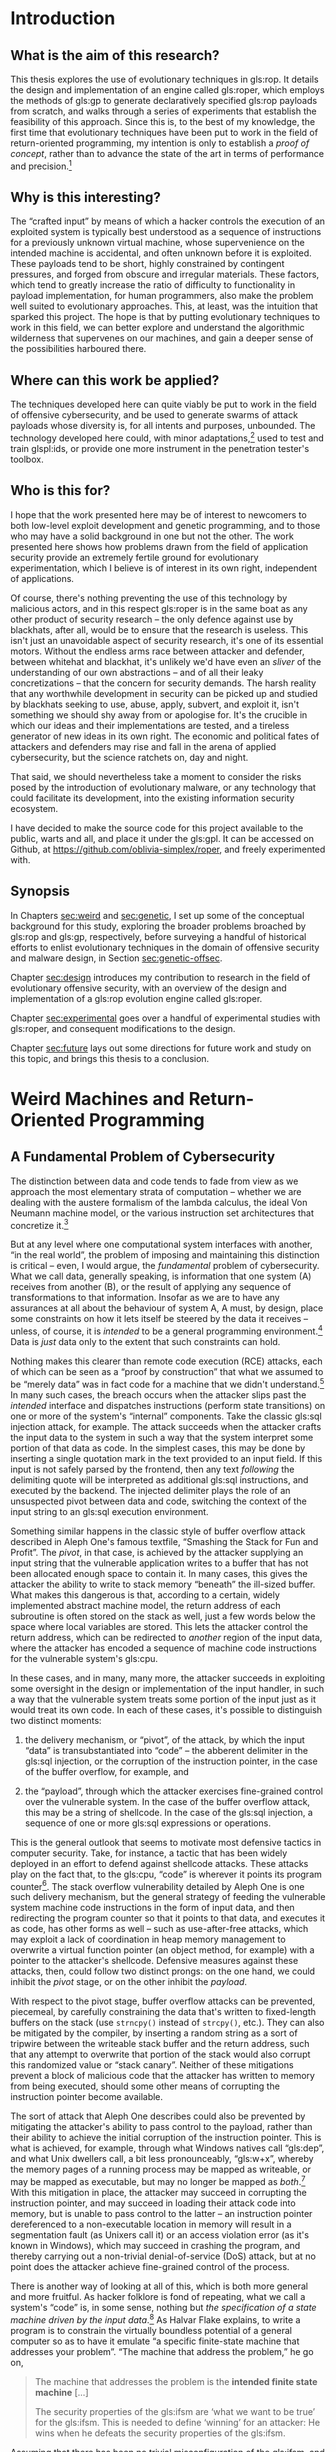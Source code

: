 #+OPTIONS: toc:nil H:5 d:nil ':t ^:{}
#+LINK: note rtcite:~/org/bibliography.org::#%s
#+LINK: bib rtcite:~/org/bibliography.bib::%s

#+LATEX_CLASS: dalthesis
#+LATEX_CLASS_OPTIONS: [12pt,glossary]
#+LATEX_HEADER: \input{header}
#+LATEX: \input{frontmatter}

* Introduction
<<sec:intro>>
** What is the aim of this research?
<<sec:problem>>

This thesis explores the use of evolutionary techniques in gls:rop. It details
the design and implementation of an engine called gls:roper, which employs the
methods of gls:gp to generate declaratively specified gls:rop payloads
from scratch, and walks through a series of experiments that establish the
feasibility of this approach. Since this is, to the best of my knowledge, the
first time that evolutionary techniques have been put to work in the field of
return-oriented programming, my intention is only to establish a /proof of
concept/, rather than to advance the state of the art in terms of performance
and precision.[fn::
  Unless we cast a null "state of the art" to zero.
]

** Why is this interesting?

The "crafted input" by means of which a hacker controls the execution of
an exploited system is typically best understood as a sequence of instructions
for a previously unknown virtual machine, whose supervenience on the intended
machine is accidental, and often unknown before it is exploited.
These payloads tend to be short, highly constrained by contingent
pressures, and forged from obscure and irregular materials. These factors,
which tend to greatly increase the ratio of difficulty to functionality in
payload implementation, for human programmers, also make the problem
well suited to evolutionary approaches. This, at least, was the intuition
that sparked this project. The hope is that by putting evolutionary techniques
to work in this field, we can better explore and understand the algorithmic
wilderness that supervenes on our machines, and gain a deeper sense of the
possibilities harboured there.

** Where can this work be applied?
The techniques developed here can quite viably be put to work in the field of
offensive cybersecurity, and be used to generate swarms of attack payloads whose
diversity is, for all intents and purposes, unbounded. The technology developed
here could, with minor adaptations,[fn:: Discussed in Section [[sec:future]].] used
to test and train glspl:ids, or provide one more instrument in the penetration
tester's toolbox.

** Who is this for?

I hope that the work presented here may be of interest to newcomers to
both low-level exploit development and genetic programming, and to those
who may have a solid background in one but not the other. The work presented
here shows how problems drawn from the field of application security provide
an extremely fertile ground for evolutionary experimentation, which I believe
is of interest in its own right, independent of applications. 

Of course, there's nothing preventing the use of this technology by malicious
actors, and in this respect gls:roper is in the same boat as any other product
of security research -- the only defence against use by blackhats, after all,
would be to ensure that the research is useless. This isn't just an unavoidable
aspect of security research, it's one of its essential motors. Without the endless
arms race between attacker and defender, between whitehat and blackhat, it's
unlikely we'd have even an /sliver/ of the understanding of our own
abstractions -- and of all their leaky concretizations -- that the concern for
security demands. The harsh reality that any worthwhile development in security
can be picked up and studied by blackhats seeking to use, abuse, apply, subvert,
and exploit it, isn't something we should shy away from or apologise for. It's the
crucible in which our ideas and their implementations are tested, and a tireless
generator of new ideas in its own right. The economic and political fates of
attackers and defenders may rise and fall in the arena of applied cybersecurity,
but the science ratchets on, day and night.
#+LATEX: \footnote{In the immortal words of Pastor Manul Laphroaig:
#+LATEX:  \begin{quote}
#+LATEX:  I must warn you to ignore this Black Hat/White Hat nonsense. As a Straw Hat,
#+LATEX:  I tell you that it is not the color of the hat that counts; rather, it is the
#+LATEX:  weave. We know damned well that patching a million bugs won't keep the bad guys
#+LATEX:  out, just as we know that the vendor who covers up a bug caused by his own
#+LATEX:  incompetence is hardly a good guy. We see righteousness in cleverness, and we
#+LATEX:  study exploits because they are so damnably clever! It is a heroic act to build
#+LATEX:  a debugger or a disassembler, and the knowledge of how to do so ought to be 
#+LATEX:  spread far and wide. 
#+LATEX:
#+LATEX:  First, consider the White Hats. Black Hats are quick to judge these poor fellows
#+LATEX:  as do-gooders who kill bugs. They ask, "Who would want to kill such a lovely bug,
#+LATEX:  one which gives us such clever exploits?" Verily I tell you that death is a
#+LATEX:  necessary part of the ecosystem. Without neighbours squashing old bugs, what
#+LATEX:  incentive would there be to find more clever bugs, or to write more clever
#+LATEX:  exploits? Truly I say to the Black Hats, you have recouped every dollar you've
#+LATEX:  lost on bugfixes to the selective pressure that makes your exploits valuable
#+LATEX:  enough to sustain a market!
#+LATEX:
#+LATEX:  Next, consider the Black Hats. White Hat neighbors are so quick to judge these
#+LATEX:  poor fellows, not so much for selling their exploits as for hoarding their
#+LATEX:  knowledge. A neighbor once said to me, "Look at these sinners! They hide their
#+LATEX:  knowledge like a candle beneath a basket, such that none can learn from it."
#+LATEX:  But don't be so quick to judge! While it's true that the Black Hats publish
#+LATEX:  more slowly, do not mistake this for not publishing. For does not a candle,
#+LATEX:  when hidden beneath a basket, soon set the basket alight and burn ten times as
#+LATEX:  bright? And is not self-replicated malware just a self-replicating whitepaper, 
#+LATEX:  written in machine language for the edification of those who read it? Verily
#+LATEX:  I tell you, even the Black Hats have neighborliness to them. 
#+LATEX:
#+LATEX:  So please, shut up about hats and get back to the code.
#+LATEX: \end{quote}}
# ^ org mode doesn't like finding block quotes inside footnotes, so we need
# to just do this in \LaTeX

# cite and discuss [[note:iliopoulos11]] here
That said, we should nevertheless take a moment to consider the risks posed
by the introduction of evolutionary malware, or any technology that could facilitate
its development, into the existing information security ecosystem.


I have decided to make the source code for this project available to the public,
warts and all, and place it under the gls:gpl. It can be accessed on Github,
at [[https://github.com/oblivia-simplex/roper]], and freely experimented with. 


** Synopsis
<<sec:synopsis>>

In Chapters [[sec:weird]] and [[sec:genetic]], I set up some of the conceptual
background for this study, exploring the broader problems broached by gls:rop
and gls:gp, respectively, before surveying a handful of historical efforts to
enlist evolutionary techniques in the domain of offensive security and malware
design, in Section [[sec:genetic-offsec]].

Chapter [[sec:design]] introduces my contribution to research in the field of
evolutionary offensive security, with an overview of the design and implementation of
a gls:rop evolution engine called gls:roper.

Chapter [[sec:experimental]] goes over a handful of experimental studies with
gls:roper, and consequent modifications to the design. 

Chapter [[sec:future]] lays out some directions for future work and study on this
topic, and brings this thesis to a conclusion.
 


# some general stuff on evolutionary methods in information security
\begin{savequote}
Between the idea\\  
And the reality\\  
Between the motion\\ 
And the act\\
Falls the Shadow
\qauthor{T.S. Eliot, "The Hollow Men"}
\end{savequote}
* Weird Machines and Return-Oriented Programming
<<sec:weird>>
<<sec:background>>
** A Fundamental Problem of Cybersecurity
<<sec:fundamental>>

The distinction between data and code tends to fade from view as we approach the
most elementary strata of computation -- whether we are dealing with the austere
formalism of the lambda calculus, the ideal Von Neumann machine model, or the
various instruction set architectures that concretize it.[fn:: And, as we'll
see, machine models that /appear/ to take such a distinction as primitive, such
as the Harvard Bus model, often only succeed in draping a thin and permeable
veil betweeen the two. ]

But at any level where one computational system interfaces with another, "in the
real world", the problem of imposing and maintaining this distinction is
critical -- even, I would argue, the /fundamental/ problem of cybersecurity.
What we call data, generally speaking, is information that one system (A)
receives from another (B), or the result of applying any sequence of
transformations to that information. Insofar as we are to have any assurances at
all about the behaviour of system A, A must, by design, place some constraints
on how it lets itself be steered by the data it receives -- unless, of course,
it is /intended/ to be a general programming environment.[fn:prog_env] Data is
/just/ data only to the extent that such constraints can hold.

Nothing makes this clearer than remote code execution (RCE) attacks, each of
which can be seen as a "proof by construction" that what we assumed to be
"merely data" was in fact code for a machine that we didn't understand.[fn:: I
owe this formulation to Sergey Bratus. ] In many such cases, the breach occurs
when the attacker slips past the /intended/ interface and dispatches
instructions (perform state transitions) on one or more of the system's
"internal" components. Take the classic gls:sql injection attack, for example. The
attack succeeds when the attacker crafts the input data to the system in such a
way that the system interpret some portion of that data as code. In the simplest
cases, this may be done by inserting a single quotation mark in the text
provided to an input field. If this input is not safely parsed by the frontend,
then any text /following/ the delimiting quote will be interpreted as additional
gls:sql instructions, and executed by the backend. The injected delimiter plays the
role of an unsuspected pivot between data and code, switching the context of the
input string to an gls:sql execution environment.
#+COMMENT: Diagram here.

Something similar happens in the classic style of buffer overflow attack
described in Aleph One's famous textfile, "Smashing the Stack for Fun and
Profit". The /pivot/, in that case, is achieved by the attacker supplying an
input string that the vulnerable application writes to a buffer that has not
been allocated enough space to contain it. In many cases, this gives the
attacker the ability to write to stack memory "beneath" the ill-sized buffer.
What makes this dangerous is that, according to a certain, widely implemented
abstract machine model, the return address of each subroutine is often stored on
the stack as well, just a few words below the space where local variables are
stored. This lets the attacker control the return address, which can be
redirected to /another/ region of the input data, where the attacker has encoded
a sequence of machine code instructions for the vulnerable system's gls:cpu.
#+COMMENT: Diagrams would be helpful here

In these cases, and in many, many more, the attacker succeeds in exploiting some
oversight in the design or implementation of the input handler, in such a way
that the vulnerable system treats some portion of the input just as it would
treat its own code. In each of these cases, it's possible to distinguish two
distinct moments:

1. the delivery mechanism, or "pivot", of the attack, by which the input
   "data" is transubstantiated into "code" -- the abberent delimiter in the gls:sql
   injection, or the corruption of the instruction pointer, in the case of the
   buffer overflow, for example, and

2. the "payload", through which the attacker exercises fine-grained control
   over the vulnerable system. In the case of the buffer overflow attack, this
   may be a string of shellcode. In the case of the gls:sql injection, a sequence of
   one or more gls:sql expressions or operations.

This is the general outlook that seems to motivate most defensive tactics in
computer security. Take, for instance, a tactic that has been widely deployed in
an effort to defend against shellcode attacks. These attacks play on the fact
that, to the gls:cpu, "code" is wherever it points its program counter[fn:pc]. The
stack overflow vulnerability detailed by Aleph One is one such delivery
mechanism, but the general strategy of feeding the vulnerable system machine
code instructions in the form of input data, and then redirecting the program
counter so that it points to that data, and executes it as code, has other forms
as well -- such as use-after-free attacks, which may exploit a lack of
coordination in heap memory management to overwrite a virtual function pointer
(an object method, for example) with a pointer to the attacker's shellcode.
Defensive measures against these attacks, then, could follow two distinct
prongs: on the one hand, we could inhibit the /pivot/ stage, or on the other
inhibit the /payload/.

With respect to the pivot stage, buffer overflow attacks can be prevented,
piecemeal, by carefully constraining the data that's written to fixed-length
buffers on the stack (use =strncpy()= instead of =strcpy()=, etc.). They can
also be mitigated by the compiler, by inserting a random string as a sort of
tripwire between the writeable stack buffer and the return address, such that
any attempt to overwrite that portion of the stack would also corrupt this
randomized value or "stack canary". Neither of these mitigations prevent a block
of malicious code that the attacker has written to memory from being executed,
should some other means of corrupting the instruction pointer become available.

# Funny aside: Microsoft introduced DEP in XP SP2 as a protection
# against "buffer overflows"! KB 889741
# https://support.microsoft.com/es-pe/help/889741/windows-xp-service-pack-2-part-7-protecting-against-buffer-overflows

The sort of attack that Aleph One describes could also be prevented by
mitigating the attacker's ability to pass control to the payload, rather than
their ability to achieve the initial corruption of the instruction pointer. This
is what is achieved, for example, through what Windows natives call "gls:dep",
and what Unix dwellers call, a bit less
pronounceably, "gls:w+x", whereby the memory pages of a
running process may be mapped as writeable, or may be mapped as executable, but
may no longer be mapped as /both/.[fn:windows_dep_release] With this mitigation
in place, the attacker may succeed in corrupting the instruction pointer, and
may succeed in loading their attack code into memory, but is unable to pass
control to the latter -- an instruction pointer dereferenced to a non-executable
location in memory will result in a segmentation fault (as Unixers call it) or
an access violation error (as it's known in Windows), which may succeed in
crashing the program, and thereby carrying out a non-trivial denial-of-service
(DoS) attack, but at no point does the attacker achieve fine-grained control of
the process.

# NB: the missile/payload distinction corresponds to the
#     way Flake explains the difference between "provably correct"
#     and "non-exploitable". Side 71.

There is another way of looking at all of this, which is both more general and
more fruitful. As hacker folklore is fond of repeating, what we call a system's
"code" is, in some sense, nothing but /the specification of a state machine
driven by the input data/.[fn:ifsm] As Halvar Flake explains, to write a program
is to constrain the virtually boundless potential of a general computer so as to
have it emulate "a specific finite-state machine that addresses your problem".
"The machine that address the problem," he go on,

#+BEGIN_QUOTE
    The machine that addresses the problem is the *intended finite state
    machine* [...]

    The security properties of the gls:ifsm are 'what we want to be true' for the
    gls:ifsm. This is needed to define 'winning' for an attacker: He wins when he
    defeats the security properties of the gls:ifsm. 

#+END_QUOTE

 

Assuming that there has been no trivial misconfiguration of the gls:ifsm, and that
it is, on its own, particular, level of abstraction, consistent, the
attacker defeats those security properties by ferreting out a leak in the
programmer's abstraction, and tapping into a reserve of computational power
that the programmer had considered foreclosed by the gls:ifsm. This is done by,
/first/, finding a way to access a state from the gls:ifsm that is not accounted
for by the gls:ifsm's design. These are what Sergey Bratus [CITE] calls "weird
states". An example is the state that the gls:cpu enters when its instruction
pointer has been overwritten by input. This is what we have called the
/pivot/ of the attack.


#+BEGIN_QUOTE
    Once a weird state is entered, many other weird states can be reached by
    applying the transitions intended for sane states on them. A new computational
    device emerges, the "weird machine". The /weird machine/ is the computing device
    that arises from the operation of the emulated transition of the gls:ifsm on weird
    states. 
    
    ...Given a method to enter a weird state from a set of particular sane states,
    /exploitation/ is the process of:
    1. setup (choosing the right sane state)
    2. instantiation (entering the weird state), and
    3. programming of the weird machine
    so that security properties of the gls:ifsm are violated. 

#+END_QUOTE


The concept of a /weird machine/ opens onto an extremely versatile and general
theory of exploitation. [finish thought]

# --> Needs some concluding bits here, and transition

#  The question, indeed, becomes formally
# undecideable the moment the input data is able to control A's
# execution in a Turing-complete fashion. Once this becomes the case,
# there can no longer be a question of securing A at all, at least not
# in any rigorous sense. The best we can then do is to firewall it, or
# put a choke on the way neighbouring systems interact with it -- and
# here is where all the usual questions of least privilege and access
# come up. As for A itself, it is well and truly owned by whoever is
# able to write Turing-complete code for it.  \\

** Return and Jump Oriented Programming
<<sec:rop>>
# \epigraph{"[I]f we consider each gadget as a monolithic instruction, the stack pointer plays the role of the instruction pointer in a normal program, transferring the control flow from one gadget to the next." :CITE: G-Free paper, p.50}

It is due to a leaky abstraction of this nature, and an unswerving view of
the underlying gls:cpu /from the perspective of application programmers and
compilers/, that $X \oplus W$ ultimately fails to prevent remote code execution.
It fails because it is built on an insufficiently general concept of /code/.

*** The C Abstract Machine Model
<<sec:c-vm>>
# >> Not thrilled about calling this the "C Abstract Machine Model" (CAMM)
#    or the "C Virtual Machine" (gls:spmm). As Andrea pointed out, it's not
#    quite *prescribed* by the C standard. Just sort of suggested by it.
#    Look at the System V ABI, and the Windows ABI, and suss out what
#    they have in common.

# >> There is a lot of vagueness here, but is it essential vagueness?
#    MLP seems to agree that it is. But this is itself a very interesting
#    point -- there are essential vaguenesses at the interface between
#    languages and protocols. This is the domain of kantian schematism.

# The first what we could call the C abstract machine, which guided the
# compilation of its source code to the machine code of its target
# architecture, and which most existing architectures have evolved to
# facilitate.



According to this model, computation proceeds by iterating through a buffer of
instructions in a designated segment of memory, using a designated register, the
"program counter" or "instruction pointer", to track the location of the next
instruction to execute (we'll call this the IP when referring to its abstract
role, but its concretization has different names on different architectures --
EIP on x86, RIP on x86_64, gls:pc on gls:arm, etc.) Each instruction prompts the
processor to mutate its state (its registers, memory, etc.) in some fashion.
"Code" is wherever gls:ip points, and he instruction set is fixed by the
architecture.
# what do you call the instruction parser here?

On this basis is implemented the /procedural/ layer of abstraction, which the
underlying architecture is largely designed to accommodate. According to this
layer, a program is typically broken up into a collection of /subroutines/ (or
"functions"). A subroutine is characterized by two essential properties:
  1. it has a local variable scope, and
  2. it can be run, or "called", as a cohesive unit, with execution
     /returning/ to the place it is run from once it completes Abstractly, both
of these properties rely on the /stack/ data structure. Both the scopes, and the
execution flow, of subroutines, is organized in a first-in-last-out fashion.

# a diagram would be useful here.

Interestingly, though they are /conceptually/ distinct, the data stack and the
execution stack are typically /interleafed/ in practice.
# (This
# convention, which, for decades, has been nearly universally adopted,
# is responsible for the /weird states/ on which the stack smashing attack
# relies.)
This interleafing is orchestrated, on most modern architectures, by means of
three abstract registers: gls:sp, gls:fp, and gls:ip. On x64_64,
these are implemented by =RSP=, =RBP=, and =RIP=, respectively. On gls:arm, by
=SP/R13=, =FP/R12=, and =SP/R15=. When a subroutine is called, the address of
the next instruction address in the calling routine is typically pushed onto the
stack. (In some cases a special register is used to hold the most recent return
address -- the top of the abstract calling stack -- as an optimization. This is
the role of gls:lr on gls:arm. For nested subroutine
calls, however, it's necessary to fall back to a stack structure. The gls:fp is then
used to mark the base of the scope of stack memory that belongs to the
subroutine. Any memory beyond gls:fp is the subroutine's own to make use of,
though this claim is abandoned when the subroutine returns. Returning from a
subroutine, in most cases, is just a matter of popping the return address from
the control stack, and loading it into the instruction pointer. On x64_64, this
is accomplished by the =ret= instruction, on gls:arm, by =pop {pc}=, and on MIPS
by first loading a register from the top of the stack, and then jumping to that
register.

# Though, on the level of the concept, the two stacks may be distinct,
# in that they are not meant at any point to interfere or interact,
# and in an innocent world a conscientious C programr, writing bug-
# free code, would be able to program as if this were, in actuality,
# the case, the C virtual machine (on the level of "transcendental
# schematism", we could say, to put things in Kantian terms) tends to
# interleaf these two stacks when the source code is compiled to the
# native machine code of its target architecture.
#
# +--------------------------+ <- Stack Pointer
# |Local Stack for Frame     |
# |(Space for local          | [DATA]
# |variables, etc.)          |
# +--------------------------+
# |Saved Frame Pointer       | [DATA]
# +--------------------------+
# |Saved Instruction Pointer | [CONTROL]
# +--------------------------+
# |Data Passed to Subroutine | [DATA]
# |(Function Arguments, etc) |
# +--------------------------+
#

This is, of course, why an attacker can "smash the stack for fun and profit".
Even if they must tailor their attack for a specific architecture, they are
attacking a vulnerability in the C virtual machine: that improperly handled
writes to the data stack can corrupt the control stack with which it is
interleafed. The interleafing makes accessible to the attacker the critical kind
of /weird states/ on which their attack pivots. In executing this attack, the
attacker violates the conceptual separation of schematically interleafed control
and data stacks, but otherwise remains within the same basic abstract machine
model. An elegant shellcode payload will even take care to restore any corrupted
registers, clear its own local stack, and return control to the caller, as if
nothing out of the ordinary had happened. The attacker is descending to a lower
level of abstraction, but not an entirely foreign one. It is a level already
implicit, and (leaks notwithstanding) encapsulated in the victim process.

*** The ROP Virtual Machine
<<sec:rop-vm>>

A gls:rop chain can be seen as actualizing a somewhat weirder machine, which just
happens to supervene on the same process mobilized by the programmer's machine
model, the process that is /supposed/ to be executing a perfectly normal
program. Let's call this a gls:rovm.

Like the programmer's machine model, the gls:rovm works by iterating through a
sequence of instructions, tracking the location of the next instruction by means
of a special registerr, and in the process mutates the gls:cpu context. But the
instruction set used for this machine is /not/ the instruction set targetted by
its host. It is an emergent instruction set, peculiar to the state of
conventionally executable memory at the time of the pivot. These instructions
are called "gadgets", and are composed of chunks of data that is:
  1. already mapped to executable memory -- on Unix systems, this
     generally means the =.text= section of the binary;
  2. performs some mutation of gls:cpu context when conventionally
     executed, and
  3. returns control of execution flow to the attacker-supplied data
     after executing. Trait #3 is typically satisfied by chosing gadgets that
end with a *return* instruction, or some semantic equivalent -- any combination
of instructions that results in a value from the stack being loaded into the
instruction pointer. This can also be accomplished by means of a combination of
*load* and *jump* instructions, which gives us "JOP", or
jump-oriented-programming, but the difference between JOP and gls:rop is not
critical here, and for our purposes "gls:rop" will be used to refer to both
varieties.[fn::
  Cite the passage on free branches, from that thesis on ARM ROPs.
]

# >> Put a table of correspondances here.

The gls:rovm is, in some sense, an essentially parasitic, or supervenient,
creature. Its instruction set is cobbled together from chunks of machine code
whose frequency in the victim process is largely a result of the process's
intended code being crafted with the procedural abstraction in mind.

# only reason why that ROP-chainer can expect to find a variety of semantically
# diverse clusters of instructions followed by one or more instructions
# that are semantically equivalent to "pop the stack into IP" (which is
# how the gls:spmm tends to implement a function return). And it's the gls:spmm's use
# of a data stack that provides a space for the gls:rovm's instruction buffer.

This point is worth dwelling on for a moment, because it beautifully illustrates
the ingenuity of gls:rop. gls:w+x, after all, /prevents/ the data stack, which
needs to remain writeable by the process, from being used as a code buffer, the
way it is in a shellcode attack. But the schematic idea of /code/ that gls:w+x 
guards against is code as understood by the programmer's machine model. The
gls:rovm /is/ able to use the data stack as a code buffer because it represents a
change in perspective regarding what counts as code, what counts as an
instruction, and what counts as an instruction pointer. Even when a strict
separation of "data" and "code" is in place (via gls:w+x, and/or the
hardware restrictions imposed by a Harvard Bus architecture), the gls:spmm /expects/
an interleafing of the control and data stacks, and so cannot very well ban the
presence of code segment pointers from its stack, or prevent the loading of the
pointer at the top of its stack into its own designated instruction pointer. But
these two factors are all that are needed in order to superimpose the gls:rovm on
top of the gls:spmm: we don't need to execute gls:spmm level instructions from the stack,
we just need to be able to use /data/ on the stack to /influence/ the execution
of instructions, in a fine-grained fashion. But this is just what the =return=
instruction does, in the gls:spmm: it fetches data from the top of the stack, maps
that data to an address in its own code buffer, and then executes the
instructions it finds there, until it is instructed to fetch the next pointer
from its stack. In this way, the gls:spmm already /implies/ the possibility of the
gls:rovm, which is its shadow. The \gls{spmm}'s interleafing of control stack and data
stack makes the principled separation of the writeable and the executable all
but futile, since the latter represents a true separation of *code* and *data*
only if the abstract machine model stays fixed.

Between the programmer's abstract machine model, and the actual behaviour of the
gls:cpu, between the specification and the implementation, falls the shadow.

** Prior Art: Exploit Engines and Weird Compilers
# Both ROP-specific and more generally

# Pasted in from berlin paper. Spruce up this joint.

A handful of technologies have already been developed for the automatic
generation of ROP-chains. These range from tools that use one of several
determinate recipes for assembling a chain -- such as the Corelan Team's very
handy =mona.py= [fn:mona] -- to tools
[fn:mona] \url{https://github.com/corelan/mona}
which approach the problem through the lens of compiler design, running with the
insight that the set of gadgets out of which we build ROP chains is, in fact,
the instruction set for a virtual machine, which can be treated as just another
compiler target.


We are aware of two such projects at the moment: /Q/ [[bib:schwartz11]], 
which is able to compile instructions in a simple scripting
language into ROP chains, and which has been shown to perform well, even with
relative small gadget sets, and ROPC, which grew out of its authors' attempts to
reverse engineer /Q/, and extend its capabilities to the point where it could
compile ROP-chains for scripts written in a Turing-complete programming
language. [fn:ropc_llvm] The latter has since spawned a fork that aims to use
ROPC's own intermediate language as an LLVM backend, which, if successful, would
let programs written in any language that compiles to LLVM's intermediate
language, compile to ROPC-generated ROP-chains as well.
# NB: The developers mention that the generated chains tend to be
# far too large to be of any practical use in an attack, and that
# ROPC is better seen as a PoC than a hacking tool.



Another, particularly interesting contribution to the field of automated
ROP-chain generation is /Braille/, which automates an attack that its developers
term "Blind Return-Oriented Programming", or BROP [[bib:bittau14]]. BROP solves the
problem of developing ROP-chain attacks against processes where not only the
source code but the binary itself in unknown. /Braille/ first uses a
stack-reading technique to probe a vulnerable process (one that is subject to a
buffer overflow and which automatically restarts after crashing), to find enough
gadgets, through trial and error, for a simple ROP chain whose purpose will be
to write the process's executable memory segment to a socket, sending that
segment's data back to the attacker -- data that is then used, in conjunction
with address information obtained through stack-reading, to construct a more
elaborate ROP-chain the old-fashioned way. It is an extremely interesting and
clever technique, which could, perhaps, be fruitfully combined with the genetic
techniques I will outline here.

** Prospects for Genetic ROP-chain Crafting

To the best of our knowledge, no attempt has yet been made to bring evolutionary
methods to bear on the problem of ROP-chain generation; there is little
precedence, in fact, for any use of genetic techniques to craft exploits.







\begin{savequote}
The biological analogy was obvious; evolution would favor such code,
especially if it was designed to use clever methods of hiding itself and using
others' energy (computing time) to further its own genetic ends. So I wrote some
simple code and sent it along in my next transmission. Just a few lines in
Fortran told the computer to attach these lines to programs being transmitted to
a certain terminal. Soon enough -- just a few hours -- the code popped up in
other programs, and started propagating.
\qauthor{Gregory Benford, Afterword to "The Scarred Man"}
\end{savequote}
* On the History and Potential of Genetic Programming in Offensive Security
<<sec:genetic>>

** A Brief Overview of Genetic Programming

** Natural Selection Considered Harmful: Evolutionary Computation in Offensive Security
<<sec:genetic-offsec>>
# refactor so that the ROP section comes after the virus
# and offsec-evocomp stuff

# To the best of our knowledge, neither evolutionary nor other
# machine-learning-driven techniques have been employed in the
# generation of ROP attacks -- indeed, precious little work has
# been documented in the use of machine learning and evolutionary
# computation in /any/ exploit technology, with the exception of
# fuzzing. Where we do tend to find these methods being used --
# at least as far as is given to public knowledge -- is in the
# field of defence. The development of the HadROP detection system, by
# Pfaff et al., represents a recent contribution to this field
# [[bib:pfaff15]], which trains support vector machines on the behaviour of
# hardware performance counters to detect the control flow patterns
# characteristic of ROP attacks.

# needs segue

While evolutionary techniques have been more or less frequently employed in the
field of /defensive/ security -- where they are put to work much in the same way
as other machine learning algorithms, and built into next-generation firewalls,
intrusion-detection systems, and so on -- there has been far less exploration of
these techniques in the realm of offensive security. This is not to say,
however, that the idea has never occurred to anyone -- the idea seems to have
captured the imagination of hackers, malware engineers, and cyberpunk science
fiction authors, ever since there have been such things.
:NOTE:
Find citations re: examples of usage of evolutionary computation in defensive
security.
:END:

*** Viruses and Evolutionary Computation
<<sec:vx>>
**** 1969: Benford



The oldest occurrence of the concept of evolving, intrusive code that I was able
to excavate dates to sometime around 1969, in an experiment performed -- and
subsequently extrapolated into fiction -- by the astrophysicist and
science-fiction author, Gregory Benford, during his time as a postdoctoral
fellow at the Lawrence Radiation Laboratory, in Livermore, California. "There
was a pernicious problem when programs got sent around for use: 'bad code' that
arose when researchers included (maybe accidentally) pieces of programming that
threw things awry," Benford recalls of his time at the LRL.

#+BEGIN_QUOTE
 One day [in 1969] I was struck by the thought that one might do so
intentionally, making a program that deliberately made copies of itself
elsewhere. The biological analogy was obvious; evolution would favor such code,
especially if it was designed to use clever methods of hiding itself and using
others' energy (computing time) to further its own genetic ends. So I wrote some
simple code and sent it along in my next transmission. Just a few lines in
Fortran told the computer to attach these lines to programs being transmitted to
a certain terminal. Soon enough -- just a few hours -- the code popped up in
other programs, and started propagating. 
#+END_QUOTE

 Benford's experiments
unfolded in relative obscurity, apart from inspiring a short story that he would
publish in the following year, entitled "The Scarred Man". As far as we can
tell, however, the invocation of "evolution" remained entirely analogical, and
did not signal any rigorous effort to implement Darwinian natural selection in
the context of self-reproducing code. It was nevertheless an alluring idea, and
one that would reappear with frequency in the young craft of virus programming.

**** 1985: Cohen

Though anticipated by over a decade of scattered experiments, the *concept* of
"computer virus" made its canonical entrance into computer science in the 1985
dissertation of Fred Cohen, at the University of Southern California, /Computer
Viruses/ [[bib:cohen85]]. /Computer Viruses/ is a remarkable document. Not only does it provide
the first rigorously formulated -- and /formalized/ -- concept of computer
virus, which Cohen appears to have discovered independently of his predecessors
(whose work was confined to obscurity and fiction), explore that concept at the
highest possible level of generality, in the context of the Turing Machine
formalism, develop an elegant order-theoretic framework for plotting contagion
and network integrity, leverage language-theoretic insights to subvert
hypothetical (because it did not yet exist!) anti-virus software through
Godelian diagonalization, and suggest a number of defenses, such as the
cryptographic signing of executables, which are still used today, it also hints
-- elliptically -- at the potential for viral evolution. At first glance, what
Cohen calls the /evolution/ of a virus resembles what would later be called
/polymorphism/ or even /metamorphism/
# explain difference?
-- the process of altering the /syntactic/ structure of the pathogen in the
course of infection, so that the offspring is not simply a copy of the parent.
This is indeed enough to expose the virus to a certain amount of differential
selective pressure, so long as antiviral software (the virus's natural predator)
pattern matches on the virus's syntactic structure (the precise sequence of
opcodes used), or on some low-level features on which the syntax supervenes (one
or more bitwise hashes of the virus, for example). But Cohen goes a step further
than this, and considers a far broader range of infection transformations that
do /not/ preserve semantic invariants. That is to say, he considers reproduction
operators -- operators embedded in the virus itself, which, following
Spector [fn:autoconstruction] I can call "autoconstructive operators" -- which
generate semantically dissimilar offspring.

Cohen thus deploys all the essential instruments for an evolutionary treatment
of viruses:

  1. reproduction with variation (the "genetic operators")
  2. selection (detection by recognizers, or "antivirus" software)
  3. differential survival (there is no recognizer that can recognize
     every potential virus, as a corrolary of Rice's theorem) :CITE:

He goes no further in systematizing this dimension of the problem,
unfortunately, and nowhere in this text do we find anything that either draws on
or converges with contemporaneous research into evolutionary computation as a
mechanism for program discovery or artificial intelligence.

Cohen can hardly be blamed for this, of course. The dissertation as it stands is
a work of rare ambition and scope. The casual observer of virus research and
development over the past three decades, however, might be surprised by the
impression that so little has been done to bridge the distance that lay between
it and study of evolutionary computation. While the rhetoric surrounding the
study of computer viruses remained replete with references to evolution, to
ecology, to natural selection, and so on, [MEMO: CITATIONS ] efforts to actually
integrate the two fields appear to have been rare.

This impression is not wholly accurate, however. Closer study shows us that the
experimental fringe of the gls:vx scene has indeed retained an interest in exploring
the use of genetic methods in their work. If this has gone relatively unnoticed
by the security community, this is likely for one or two reasons:

1. the glspl:vxer who have implemented genuinely evolutionary methods in their
   work seem to be motivated primarily by hacker's curiosity and not by monetary
   gain. The viruses they write are intended to be more
   playful than harmful, and it appears that several of the evolutionary viruses
   I have found were sent directly by their authors to antivirus researchers, or
   published, along with source code and documentation, on publically accessible
   websites and gls:vxer ezines.

2. Of course, we should consider the non-negligible selection
   effect implied in reason #1: it's not surprising that the viruses /that I was
   able to find/ in the course of writing this chapter are those circulated by
   the grey-hat gls:vxer community, as opposed to those developed, or contracted, by
   intelligence agencies and criminal syndicates, who tend to hold somewhat more
   stringent views on matters of intellectual property. And so a second,
   plausible-enough explanation presents itself: it is possible that far less
   playful evolutionary viruses /do/ exist in the wild, but that they tend to
   either go undetected, are used primarily for targetted operations less
   exposed to the public, or that they are not being properly recognized or
   reported in the security bulletins released by the major antivirus companies.

# a short bit on encrypted, oligomorphic, polymorphic, metamorphic

**** Nonheritable Mutations in Virus Ontogeny

For reasons of stealth, virus writers have explored ways of incorporating
variation into their mechanisms of infection and replication. The first trick to
surface was simple encryption, employed for the sake of obfuscation rather than
confidentiality. This first became widely known with the Cascade virus in
[YEAR]. Viruses using this obufscation method would encrypt their contents using
variable keys, so that the bytewise contents of their bodies would vary from
transmission to transmission. The encryption engine itself, however, would
remain unencrypted and exposed, and so antiviral software simply looked for
recognizable encryptors instead.

Next came oligomorphic viruses, starting with Whale in [YEAR]. These would use
one of a fixed set of encryption engines, adding some variability to the mix.
This would make the problem of detection some 60 or 90 times harder, depending
on the number of engines, but such distances are easily closed algorithmically.

Next came polymorphic engines, which would scramble and rebuild their own
encryption engine with each transmission, while preserving all the necessary
semantic invariants. The antivirus developers countered by running suspicious
code in emulators, waiting until the body of the virus was decrypted before
attempting to classify it.

The last and most interesting development in this (pre-genetic) sequence rests
with /metamorphic/ viruses, which redirected the combinatorial treatment that
polymorphics reserved for the encryption engine onto the virus body as a whole.
There was no longer any need for encryption, strictly speaking, since the
purpose of encryption in polymorphism is to obfuscate, not to lock down, and
this allowed viruses to avoid any reliance on the already somewhat suspicious
business of decrypting their own code before running.
# what was the first? i forget...

In biological terms, what we're seeing with both polymorphic and metamorphic
viruses is a capacity for ontogenetic variation. While it is possible for the
results of metamorphic transformations to accumulate over generations, in most
cases (unless there are bugs in the metamorphic engine), these changes are
semantically neutral, and do not affect the functionality of the code (though
this raises a subtle point regarding what we are to count as 'functionality',
especially when faced with detectors that turn syntactic quirks and timing
sidechannels into a life-or-death matter for the virus). They are also, in
general, reversible, forming a group structure. So long as they are not
subjected to selective pressure, and complex path-dependencies don't form, the
'evolution' of a metamorphic virus typically has the form of a random walk.

It is nevertheless evident how close we are to an actual evolutionary process.

**** 2000: W32.Evol

**** 2002: MetaPHOR (W32/Simile, {W32,Linux}/Simile.D, Etap.D)

In 2002, Mental Driller developed and released a virus that bridged the gulf
between metamorphic viruses and a new variety of viruses that could be called
"genetic". MetaPHOR is a highly sophisticated metamorphic virus, capable of
infecting binaries on both Linux and Windows platforms. Written entirely in x86
assembly, it includes its own disassembler, intermediate pseudo-assembly
language, and assembler, as well as a complex metamorphic and encryption
engines. Its metamorphic engine mutates the code body through instruction
permutation, register swapping, 1-1, 1-2, and 2-1 translations of instructions
into semantic equivalents, and the injection of 'garbage code', or what we will
later call "semantic introns".

But the final touch, which elevates this program to evolutionary status, is the
use of a simple genetic algorithm, which is responsible for weighting the
probabilities of each metamorphic transformation type. As Mental Driller
comments in the MetaPHOR source code:

#+BEGIN_QUOTE
  I have added a genetic algorithm in certain parts of the code to make it
evolve to the best shape (the one that evades more detections, the action more
stealthy, etc. etc.). It's a simple algorithm based on weights, so don't expect
artificial intelligence :) (well, maybe in the future :P). 
#+END_QUOTE

 The way
it works is that each instance of the virus carries with it a small gene
sequence that represents a vector of weights -- one for each boolean decision
that the metamorphic engine will make when replicating and transforming the
virus, in the process of infection. These are modified
# by how much? still reading the code and not sure
a little with each replication. The hope is that the selective pressure imposed
(for free!) by antiviral software will select for strains of the virus that have
evolved in such a way as to favour transformations that evade detection, and
shun transformations that give the virus away. (Descendents of the virus, for
instance, may adapt in such a way as to never use decryption, if that should
turn out to the a tactic that attracts the scanners' attention, in a given
ecosystem. Or they may evolve to be less aggressive in infecting files on the
same host, or filter their targets more carefully according to filename.

**** 2004-2005: W32/Zellome
# add that here. then surprise, Zellome!

The frequent invocation of ecological and evolutionary tropes in virus
literature, combined with the lack of any genuine appearance of evolutionary
malware, has led many to speculate as to its impossibility. The most frequently
cited reason
# Add citations :CITE:
for the unfeasibility of viral evolution is /computational brittleness/ -- the
claim being that the machine languages (or even scripting languages) that most
viruses are implemented in are relatively intolerant to random mutation. The
odds that a few arbitrary bitflips will result in functional, let alone
'fitter', code is astronomically small, these critics reason. This is in
contrast to the instruction sets typically used in GP and ALife, which are
/designed/ to be highly fault-tolerant and evolvable.

# Fun fact: Mark Ludwig used the same reasoning to conclude (1) that
# virus evolution in unfeasible in the wild, and (2) that organic
# evolution, too, in unfeasible without divine guidance!


This is so far from being an insuperable obstacle that it suggests its own
solution: define a more robust meta-grammar to which genetic operators can be
more safely applied, and use those higher-level recombinations to steer the
generation of low-level machine code.

We can find this idea approximated in a brief article by ValleZ, appearing in
the 2004 issue of the gls:vxer ezine, /29A/, under the title "Genetic Programming in
Virus". The article itself is just a quick note on what the author sees as
interesting but in all likelihood impractical ideas.

#+BEGIN_QUOTE
  I wanna comment here some ideas i have had. They are only ideas... these ideas
seems very beautiful however this seems fiction more than reality. 
#+END_QUOTE


ValleZ goes on to sketch out the main principles behind genetic programming, and
then gets to the crux of the piece: "how genetic programming could be used in
the virus world".

As already noted, most of the essential requirements for GP are already present
in viral ecology: selective pressure is easy to locate, given the existence of
antiviral software, and replication is a given. However, ValleZ notes, the
descendant of a virus tends to be (semantically) identical to its parent, and
even when polymorphism or metamorphism are used, the core semantics remain
unchanged, and there is no meaningful accumulation of changes down generational
lines.

(Conjecture: If we were to picture the distribution of diversity in the
genealogy of a metamorphic virus, for instance, we would see a hub-and-spoke or
starburst design in the cluster, with no interesting progressions away from the
centre. Take a look at the Eigenvirus thesis to see if there's any corroboration
there.)

ValleZ suggests the use of genetic search operators -- mutation, and, perhaps,
in situations where viruses sharing a genetic protocol encounter one another in
the same host, crossover -- in virus replication. They would take over the work
that is usually assigned to polymorphic engine, with the added, interesting
feature of generating enough semantic diversity for selective pressures to act
on. But for this to work, they note, it would be necessary to operate not on the
level of individual machine instructions (which are, as noted, rather brittle
with respect to mutation) but higher-level "blocks", envisioned as compact,
single-purpose routines that the genetic operators would treat as atomic.

The idea is left only barely sketched out, however, and ValleZ concludes by
reflecting that it seems more an idea "for a film than for real life, however i
think its not a bad idea :-m".


In 2005, an email arrived in the inbox of the virus researchers Peter Ferrie and
Heather Shannon. Attached was a sample of what would go on to be known as the
W32/Zallome worm. The code of the worm appeared unweildly and bloated, but its
unusual polymorphic engine captured the analysts' attention.

**** 2009: Noreen's experiment on grammatic malware evolution

At GECCO '09, Sadia Noreen presented a report on her recent experiments
involving the evolution of computer viruses. The approach she adopted was to
first collect samples of several varieties of the Beagle worm (CARO name
W32/Bagle.{a,b,c,d,e}@mm), and then define a regular grammar that isolated the
separable components of each variant, and which could be used to recombine and
generate new variants. An initial population of grammatically correct, but
randomly generated, individuals would then be spawned.

The fitness function used in these experiments was, curiously, resemblance to
the existing samples, as judged by a distance metric and then ratified by an
antivirus scanner. The idea was that if an evolved specimen so closely resembled
the original samples they were indiscernibly to a scanner, than this would prove
that viruses *could* be generated using evolutionary techniques.

This isn't the most compelling use of evolutionary techniques in this realm --
that random sets of parameters can be made to approximate or match a training
sample, when the fitness function depends precisely on the resemblance of the
former to the latter, is not surprising. Genetic algorithms are often introduced
through the use of "hello world" exercises posing formally similar problems. But
the framework that Noreen developed could, itself, be put to much more
interesting and creative ends, and the idea of assuring the evolvability and
mutational robustness of viral genotypes by defining and adhering to a strict
grammar is promising.

The idea of taking detection as a goal (in an effort to establish the
possibility of evolution in this context) rather than as an obstacle is a
strange approach, given that several scanners *also* use grammatical analysis to
detect the code (often limiting themselves to regular expressions and FSAs), and
so it's quite possible that the grammar itself went a long way towards
preserving the invariants that resulted in detection.

If the goal were to evolve viruses that had a chance of being viable in the
wild, and so had to contend with the selective pressures imposed by detectors,
the ideal approach would be to employ a grammar with greater Chomsky complexity,
as the virus writer known as "Second Part to Hell" points out in a 2008 post on
his website [[bib:spth08]].

**** 2010-2011: Second Part to Hell: Evoris and Evolus

Second Part to Hell's experiments in viral evolution appear to be the most
sophisticated yet encountered. SPTH begins by identifying computational
fragility as the principal obstacle to the the evolvability of virus code as
implemented in x86 assembly. An obvious way to circumvent this problem, SPTH
reasons, is to have the genetic operators operate, not on the level of
architecture-specific opcodes, but on an intermediate language defined in the
virus's code itself.

SPTH designed his IL to be as highly-evolvable as possible, structured in such a
way that an arbitrary bit-flip would still result in a valid instruction, so
that they could be permuted or altered with little risk of throwing an
exception, and so that there would exist a considerable amount of redundancy in
the instruction set: 38 semantically unique instructions are defined in a space
of 256, with the remainder being defined as NOPs, affording a plentiful supply
of introns, should they be required.

"The mutation algorithm is written within the code (not given by the platform,
as it is possible in Tierre or avida)", SPTH notes, referring to two well-known
Artificial Life engines. [[bib:spth10a]]
# ties in with "red pill" motif
The same is true of the IL syntax. In fact, what's particularly interesting
about this project, and with the problem of viral evolution in general, is that
the entire genetic machinery must be contained either in the organism itself, or
in features that it can be sure to find in its environment. In Evoris, the only
mechanism that remains external to the organism is the source of selective
pressure -- antivirus software and attentive sysadmins. Two types of mutation
are permitted with each replication: the first child is susceptible to bit flips
in its IL sequence, with a certain probability. With the second, however, the IL
instruction set may mutate as well, meaning that the virtual architecture itself
may change shape over the course of evolution. Interestingly, the first-order
mutation operators in the virus are themselves implemented with the viral IL,
and so a mutation to the alphabet -- one that changes the =xor= instruction to a
=nop=, for instance -- may, as a consequence, disable, or otherwise change the
functioning of, first-order mutation (as SPTH observed in some early
experiments).

Evolus extends Evoris to include a third type of mutation: "horizontal gene
transfer" between the viral code and files that it finds in its environment.
Since the bytes taken from those files will be interpreted in a language
entirely foreign to their source, there's no real reason to expect any useful
building blocks to be extracted, unless, of course, the Evolus has encountered
another of its kind, in which case we have something analogous to crossover.
(Horizontal gene transfer with an arbitrary file would then be analogous to
"headless chicken crossover", with the random bytes being weighted to reflect
what the distribution found in the files from which the bytes are sourced.)

# the quasi-physical experiments on the 'energy level' of the language
# were really interesting and potentially usable in the context of roper.
# segue

Though SPTH's results were fairly modest, the underlying idea of having the
virus carry with it its own language for genotype representation, and to take
cares to ensure the evolvability of that language -- and to expose the genetic
language itself to mutation and selective pressure -- is inspired, and turns
SPTH's experiments into valuable proofs of concept.
With them, at least two major obstacles to the use of evolutionary techniques
in the field of offence *have* been addressed and, to some extent, solved by the
gls:vx community: the problem of code brittleness, or the viability of genetic
operators, and the problem of self-sufficiency (unlike academic experiments in
evolutionary computation, the virus must carry an implementation of the relevant
genetic operators with it everywhere it goes -- "the artificial organisms are
not trapped in virtual systems anymore", SPTH writes, in the conclusion to the
first of his series of essays on Evoris and Evolus, "they can finally move
freely -- they took the redpill" ([[bib:spth10a]], 18).


**** Concluding remarks on the history of evolutionary techniques in virus programming

Interestingly, even in the virus scene, which is certainly where we find the
most prolonged and serious interest in evolutionary computation among black and
grey hat hackers, the uses to which evolutionary methods are put tend, for the
most part, to be fairly modest, and oriented towards defence (defending the
virus from detection). When genetic operators are employed, they tend to serve
as part of a polymorphic or metamorphic engine, and the force of selection
principally makes itself felt through antivirus and IDS software. 
Outside of science fiction [[bib:xfiles-killswitch]], however, we have not seen any
discernable attempt to put evolutionary techniques in the service of malware that
/learns/, in a fashion comparable to what we see with next-generation defence
systems. There is nevertheless a tremendous amount of potential in this
direction, and the threat of unpredictable, evolving viral strains emerging from
this sort of research is one that hasn't failed to capture the imagination.

In a paper presented at the 2008 /Virus Bulletin/ conference, two artificial
life researchers, Dimitris Iliopoulos and Christoph Adami, together with malware
analyst P\'eter Sz\"or of Symantec, outline the threat that such technology may
pose and the extent to which it would be feasible to produce [[bib:iliopoulos11]].
The greatest risk, it seems, concerns the possibility of detecting such malware.
Existing obfuscation techniques, they note, all share the same theoretical
limit: though polymorphic and metamorphic variants of a malware strain may evade
literal signature detection, and and syntactic/structural detection, they do
tend to share common /semantic/ invariants, and remain vulnerable to detection
by means of a well-tuned behavioural profile. "Simply put," they write,

  #+BEGIN_QUOTE
  biological viruses are constantly testing new ways of exploiting environmental
  resources via the process of mutation. In contrast, computer viruses do not
  exhibit such traits, relying instead on changing their appearance to avoid
  detection. /Functional/ (as opposed to cryptic) variation, such as the discovery
  of a new exploit or the mimicry of non-malicious behaviour masking malicious
  actions, is not part of the arsenal of current malware. 
  #+END_QUOTE

Evolutionary techniques, by contrast, could allow for the generation of malware
instances whose semantic variation is bounded in extremely minimal, abstract,
and subtle fashions, as demanded by the task at hand, offering little to no
foothold for existing detection technologies. If allowed to develop more freely,
moreover, with no selective pressures beyond replication, survival, and the
subversion of the systems intended to stop them -- and if they could incubate
in environments where those particular pressures are gentle enough to allow for
relatively "neutral" (non-advantageous, but non-deleterious) exploration of their
environment -- then "the emergence of complex adaptive behaviors becomes an
expected result rather than an improbability, as long as exploitable opportunities
exist within the malware's environment" [[bib:iliopoulos11]].

Sz\"or, Iliopoulos, and Adami, here, are discussing the use of evolutionary
techniques in virus generation, rather than payload generation, as examined
in this thesis -- and, indeed, as we'll see, despite the relative dearth of concrete
advancements, the theme of evolutionary computation has been a preoccupation
of virus writers ever since the first computer virus was crafted, a phenomenon
we don't see paralleled in other fields of offensive/counter-security. There
are challenges facing the deployment of evolutionary malware "in the wild" that
we don't encounter when developing it "in vitro" -- that is to say, in a virtual
laboratory, where selective pressures can be fine-tuned with care, rather than
left to external circumstance. Where the research presented here rejoins
Sz\"or, Iliopoulos, and Adami's anticipations is in examining the results of
relatively free and unconstrained exploration of a host environment by
evolutionary malware, where the tether to semantic invariance is intentionally
kept as loose as possible and the specimens have the ability to salvage and
recombine whatever functional code they can from their hosts. This is, after
all, the very nature of a "code reuse" or "data-only" attack -- terms often
given to gls:rop in the literature -- a quality that makes them an especially
appealing subject for evolutionary study. It should nevertheless be emphasized
that we are /not/ engineering /viral/ malware here -- \gls{roper}'s populations
are not capable of /self/-replication, and do not encapsulate their own genetic
operators. For that, they rely on the gls:roper engine. Once generated, they
can certainly be /deployed/ in the wild, but we do not expect any such specimens
to be capable of reproduction, there, and so their evolutionary history ends
as soon as they exit the incubator.

The historical lineage that comes closest to what we are doing here, then, is
what we could call /evolutionary payload generation/. 
# best name?
This lineage is considerably shorter -- we see no comparable fascination with
evolutionary techniques in the exploit-writing world, as compared to the gls:vx
scene -- but the achievements that have been made in this direction tend to be
considerably more robust, in terms of evolutionary computation. The most likely
reason for this is simply that payload evolution -- where the malware is /produced/
using genetic techniques, but is not expected to /continue/ evolving once "released"
-- is amenable to laboratory study, and to rapid iterations of the evolutionary cycle,
in a way that virus crafting is not. 


# >>> still need some citations on defence stuff
*** Genetic Payload Crafting

**** that SQL paper...

**** Gunes Kayacik and the evolution of buffer overflow attacks
Gunes Kayacik's 2009 research brought evolutionary methods -- specifically,
linear genetic programming (LGP) and grammatical evolution (GE) -- to bear on
the problem of automatically generating shellcode payloads for use in the sort
of buffer overflow attacks already known to us from Aleph One. The aim of that
research is twofold:

1. it aims to evolve payloads that can evade not just
   rudimentary signature-based detection engines, like Snort's, monitoring
   inbound packets, but also anomaly-detecting, host-based intrustion detection
   systems, such as Process Homeostasis (pH). In this respect, it has much in
   common with the uses of genetic algorithms that we start to see in some of
   the more experimental corners of the virus scene, in the early years of the
   millenium. In fact, the principal means of obfuscation that Kayacik saw
   emerging from his attack population was the proliferation of "introns", or
   what the virus literature refers to as "garbage code" when discussing an
   analogous tactic of metamorphic engines.

2. the secondary aim of Kayacik's research, however, is to use
   these evolving shellcode specimens to better train the same defensive AIs
   that the population of attacks is struggling to subvert. The ideal, here, is
   to lock both intelligences into an evolutionary arms race. In practice,
   however, the attack populations had little difficulty leaving the defenders
   in the dust.

# Citations needed

*** The Road Ahead

Despite the relative dearth of work being done on the intersection of exploit
research and evolutionary computation -- an intersection which is all but
barren, though flanked by thriving research communities on both sides -- it is
our conviction that this may become extraordinarily fertile terrain for
research. Evolutionary methods are naturally well-suited to the exploration of
the possibility space inhabited by weird machines. This is not least due to the
fact that such machines, whose existence is an emergent and altogether
accidental effect, are in no way designed to be hospitable to human programmers.
Even the most obtuse and ugly programming language -- including the tiramisu of
backwards-compatible ruins that makes up the x64_64 -- is designed with /some/
aspiration of cognitive tractability and elegance in mind. As much as it may
/seem/ that this or that programming environment cares little for the
programmer, this is never truly the case -- until you enter the terrain of weird
machines. These are landscapes that were never intended to exist in the first
place -- they're a wilderness supervening on artifice.

* On the Design and Implementation of ROPER: Algorithmic Overview
<<sec:design>>
<<sec:algorithmic-overview>>

What we will establish in the pages that follow is that it is
indeed possible to generate functioning, ROP-chain payloads
through purely evolutionary techniques. By "purely evolutionary",
here, we mean that payloads are to be evolved /from scratch/,
starting with nothing but a collection of gadget pointers, of
which we have virtually no semantic information, and a pool of
integer values. This stands in contrast to
# citations
most previous experiments in the field of offensive
security, where the role of evolutionary techniques is restricted
to the fine-tuning or obfuscation of already existing malware
specimens
# citations
or to the recombination of high-level modules into working
programs, following an established pattern.

By "functioning", we mean only that we are able to generate
ROP payloads that reliably perform to specification, for a wide
variety of tasks. Some of these tasks are simple and exact
-- such as preparing the gls:cpu context for a given system call,
with certain parameters -- whereas others are complex but
vague in nature -- tasks concerning the classification of data
by implicit properties, or interacting with a dynamic environment.
In each case, /all/ that is provided to our system by way of
instruction are the specifications of the task, translated into
selective pressures in the form of a "fitness function".

It should be emphasized that this system, acronymously named gls:roper, is
presented as a /proof of concept/, and not as a refinement of evolutionary
techniques. gls:roper is far from being an impressively efficient compiler or
classifier, and no attempt was made to have it be otherwise. What gls:roper is, is
the first known use of evolutionary computation in return oriented programming,
and, more generally, the first time that genetic programming has been put to
work at a task for which it seems so obviously suited: the autonomous
programming of state machines that emerge entirely by accident, supervening on
the systems we designed, without our having ever designed them, and having
languages and instruction sets all their own, without having ever been
specified, spontaneously coalescing in the cracks of our abstractions.

:NOTE:
update diagram, make new diagram
label the arrows with reference to the algorithms
:END:
#+CAPTION: A bird's eye view of gls:roper
#+LABEL: fig:birdseye
[[file:../images/birdseye.png]]


# Algorithm Blocks

\begin{algorithm}
\caption{Population Initialization}
\label{alg:initpop}
\begin{algorithmic}[1]
\REQUIRE $\varepsilon$, ELF binary of the process to be attacked
\REQUIRE $\pi$, the problem set specification
\REQUIRE $n$, the desired population size
\REQUIRE $\iota$, a pool of raw integers
\REQUIRE $(\frak{R},s)$, a pseudo-random number generator and seed
\STATE {text, rodata $\gets$ parse($\varepsilon$)}
\STATE {$\iota$ $\gets$ $\iota$ $\cup$ find-pointers(rodata, $\iota$)}
\STATE {$\gamma \gets$ harvest-gadgets(text)}
\STATE {$\Pi \gets$ empty-vector($n$)}
\STATE {$\frak{R}$ $\gets$ seed($\frak{R},s$)}
\FOR {$x \gets 1 $ \TO $n$}
\STATE {$\frak{R}$, $\Pi_x$ $\gets$ 
        spawn-individual($\frak{R}$, $\gamma$, $\iota$, rodata)}
\label{alg:initpop:line:spawn-individual}
\ENDFOR
\RETURN population
\end{algorithmic}
\end{algorithm}


\begin{algorithm}
\caption{Genotype Evaluation (Ontogenesis)}
\label{alg:evalgen}
\begin{algorithmic}[1]
\REQUIRE $E$, the CPU emulator
\REQUIRE $IO: [(in, out, weight)]$, the input/output rules for the problem set
\REQUIRE $\varphi: [\mathbb{N}] \rightarrow \mathbb{F}$, 
\REQUIRE \texttt{SENTINEL}: uint, a fixed-width integer constant (0, e.g.)
\REQUIRE $\mu$: $\mathbb{N}$, the maximum number of execution steps permitted
the fitness function, mapping vectors of integers to floats
\REQUIRE $\Gamma$, the genotype to be evaluated
\STATE {$\sigma \gets $ serialize($\Gamma$) $\cup$ [SENTINEL]}  \COMMENT {\emph{into a stack of bitvectors}}
\STATE {accumulator $\gets$ ()}
\FORALL {case in $IO$}
\STATE {$E$ $\gets$ prime $E$ with case.in}
\STATE {$E$ $\gets$ load $\sigma$ into stack memory of $E$}
\STATE {$E$ $\gets$ exec($E$, \texttt{"POP PC, SP"})} \COMMENT {\emph{pop stack into program counter}} 
\STATE {$i \gets 0$}
\WHILE {$i < \mu$ \AND program-counter($E$) $\neq$ SENTINEL \AND in-legal-state($E$)}
\STATE {$E \gets$ step($E$)} \COMMENT {\emph{fetch instruction at }\texttt{PC}\emph{ and execute}}
\STATE {$i \gets i+1$}
\ENDWHILE
\STATE {accumulator $\gets$ acc(accumulator, case.weight, $\varphi$(read-registers($E$), case.out))}
\STATE {$E$ $\gets$ reset($E$)}
\ENDFOR 
\RETURN {accumulator} \COMMENT {\emph{the `phenotype'}}
\end{algorithmic}
\end{algorithm}

\begin{algorithm}
\caption{Evolve Population (Tournament Selection)}
\label{alg:evolve}
\begin{algorithmic}[1]
\REQUIRE $\Pi$, the population \COMMENT {\emph{as initialized by Algorithm~\ref{alg:initpop}}}
\REQUIRE $E$, the CPU emulator
\REQUIRE $\Omega: \Pi \rightarrow \mathbb{B} $, the stop condition (predicate over $\Pi$)
\REQUIRE $\Sigma$, the problem set
\REQUIRE $(\frak{R}, s)$, a PRNG and seed
\REQUIRE $n$, the number of individuals competing in each selection tournament
\STATE {$\frak{R}$ $\gets$ seed($\frak{R}, s$)}
\REPEAT
\STATE {$\frak{R}$, candidates $\gets$ using $\frak{R}$, pick $n$ from $\Pi$}
\label{alg:evolve:line:candidates}
\STATE {$\Phi \gets $ empty list of (float, genotype) pairs}
\FOR {$\Gamma$ in candidates} 
\STATE {$\Gamma_\textit{fitness}$ $\gets$ evaluate-genotype($\Gamma, \Sigma, E$)}
\COMMENT {\emph{Algorithm~\ref{alg:evalgen}}}
\ENDFOR
\STATE {$\Phi \gets$ sort($\Phi$, by \emph{fitness})}
\STATE {victors $\gets$ take $m$ from $\Phi$}
\STATE {vanquished  $\gets$ take $k$ of reverse($\Phi$)}
\STATE {$\frak{R}, \textrm{offspring}_{1\dots k} \gets \textit{breed}(\frak{R}, k, \textrm{victors})$}
\ref{alg:evolve:line:breed}
\STATE {$\Pi \gets [\textrm{vanquished/offspring}]\Pi$} \COMMENT {replace vanquished with offspring}
\UNTIL {$\Omega(\Pi) = \TRUE$}
\STATE {champion $\gets$ head(sort($\Pi$, by \textit{fitness}))}
\RETURN {champion}
\end{algorithmic}
\end{algorithm}

Algorithms \ref{alg:initpop}, \ref{alg:evalgen}, and \ref{alg:evolve}
furnish a bird's eye view of gls:roper, abstracting away from questions of
implementation, and streamlining away various bits of functionality
aimed at optimization, bookkeeping, and fine-tuning.

gls:roper begins with the analysis of an executable binary file (either an
application or a library). For the time being, we are restricting
ourselves to binaries targetting the 32-bit gls:armv7 architecture, in ELF
format, but there is nothing essential about this restriction, and
gls:roper could easily be extended to handed a variety of hardware
platforms and executable formats, if desired. It harvests as many viable
ROP gadgets as it can from the file (within parameterizable limits), by 
means of a linear sweep search, walking backwards through the file's
executable =.text= section until it hits a return instruction, and then
walking further backwards until it reaches an instruction that would
prevent the execution flow from reaching the return. This isn't the
most thorough or exacting technique for finding gadgets, and a wider
variety of potentially usable gadgets can be uncovered by means of
a constraint-solving algorithm, which is able to detect stack-controllable
indirect jumps other exploitable control-flow artefacts as well. (We experiment
with such an approach in gls:roper II, which is still in progress at the time of
writing.) A linear sweep nevertheless suffices to provide us with a fairly
generous number of gadgets for our purposes, and has the advantage of being
both simple and efficient.
# provide some numbers here. 

The addresses of these gadgets, together with a pool of potentially useful
immediate integer values and data pointers, which can be supplied by the
user, or inferred from the specification of the problem set, supply us with
the primtive genetic units from which the first genotypes in the population will
be composed. With no more abuse of terminology than is customary in evolutionary
computation, we can call this the "gene pool" of the population. It should
nevertheless be noted that the biological concept of /gene/ presupposes many
structural constraints that have, as of yet, no parallel in our system.
# CITATION AND EXPLANATION NEEDED

The initial population, as yielded by Algorithm \ref{alg:initpop}, is
little more than an array of variable-length vectors of fixed-width
integers (32-bits, so long as we are restricting ourselves to the
gls:armv7, but, again, this restriction matters little so far as the
system's algorithmic structure is concerned). The length of the
initial individuals is left parameterizable, but is upper-bounded by
the amount of stack memory that will be available in the target
process for our attacks to write to. We will complicate this structure
somewhat, in Section [[sec:clumps]], but it remains a useful
simplification.

The main loop, outlined in Algorithm \ref{alg:evolve}, is built around a
well-known and widely used genetic programming algorithm called "tournament
selection". On each iteration of the loop, $n$ (typically 4) distinct candidate
genotypes are chosen from the population, with equal probability. Each is then
mapped to its phenotype (its behavioural profile in the emulated gls:cpu), and its
fitness evaluated (by applying the fitness function to that profile). The $m$ 
(typically 2) candidates with the best fitness are selected for reproduction,
while the least-fit $k$ candidates are culled from the population. 

The genotypes selected for reproduction are then passed to our genetic operators,
which will return $k$ offspring, who will replace the least-fit $k$ candidates
in the tournament. In the genetic programming literature, these operators are
often referred to as the "search operators", as they "define the manner in which
the system moves through the space of possible solutions" ([[bib:banzhaf98]], 144).
In gls:roper, our genetic operators comprise a single-point crossover function,
which maps a pair of parents into a pair of offspring, and a mutation operator,
which maps a single genotype into a variant thereof. The internals of these
operators are detailed in Section [[sec:genetic_operators]].

This loop continues until the halting conditions are satisfied. These are most
often set either to a maximum number of iterations, or the attainment of a set
degree of fitness by the population's fittest specimen.

In the following sections, we will explain the finer-grained design decisions
involved in implementing the algorithms specified above. 

:TODO:
we need
- a graceful transition to the next section
- elaboration of the design decisions glossed in the berlin paper
- occasional forays into experimental tests, for little things. 
:END:

:NOTES:
- section title could use work.
:END:
In the following sections, I will unfold and justify the decisions that went into
implementing the algorithms surveyed in Section [[sec:algorithmic-overview]].
We can begin with the representation of the genotypes constructed by
the *spawn-individual()* algorithm, called on line
\ref{alg:initpop:line:spawn-individual} of Algorithm \ref{alg:initpop}.

** Gadget Extraction
<<sec:gadget-extraction>>

Since the aim of gls:roper is to foster the evolution of ROP chains, we 
must begin by supplying the engine with a sufficient pool of gadgets, 
harvested from the target executable. 
  [fn::See Section [[sec:rop]] for a sustained explanation of how return-oriented
  programming works, and an explanation of the concept of 'gadget'.]

There are several ways that this can be done, but the simplest is just to
scan the executable for a subset of easily recognizable 'gadgets' using a
linear sweep algorithm, shown in Algorithm \ref{alg:rop-sweep}. Since we are
dealing only with a RISC instruction set architecture here, we can avoid 
several complexities in our gadget search that we would need to grapple with
were we adapting gls:roper to handle CISC instruction sets (such as the x86 and
its ilk) as well. The instructions of a RISC ISA are all of equal length
(with a certain exceptions, and assumping the mode fixed), and so if a
sequence of bytes beginning at address $i$ is parsed as instruction $X$
when beginning the parse /from/ $i$, then it will also be parsed as $X$
when beginning the parse from some $j < i$. To put it another way, the
list of RISC instructions parsed from bytevector $\mathbf{C}$, beginning
at address $i$, extends /monotonically/ with each decrement of $i$.
In practical terms, this means that an instruction that looks like a
return from far away will still look like a return by the time you've parsed your
way up to it. This is very different from what we encounter with CISC ISAs,
where the length of instructions is variable, and instructions are not aligned.
Suppose we had the string ="aabbcc"= of bytes. Suppose that =aa= parses to
\alpha, =ab= parses to \beta, =bb= parses to \tau, =cc= parses to \delta and
=bcc= parses to \gamma. If we begin the parse from the beginning of the string,
we get $\alpha \tau \delta$. But if we increment our cursor one byte forward
before parsing, then our parse yields $\beta \gamma$, with \delta nowhere
to be seen. In order to adapt our gadget harvesting algorithm to CISC ISAs,
therefore, we would have to continually check to ensure that the *return*
instruction spotted at line \ref{alg:rop-sweep:line:see-ret} of
Algorithm \ref{alg:rop-sweep} is still parseable as a return, and still reachable, from
the address indicated by $i$ on line \ref{alg:rop-sweep:line:storegadget}. This
would increase the complexity of the algorithm substantially. 

Fortunately, for the time being, we are concerned only with the two main instruction
sets of the gls:armv7: the /arm/ instruction set, which is aligned to four-byte intervals, 
and the /thumb/ instruction set, which is aligned to two-byte intervals. A sufficient
supply of gadgets can usually be found by passing our extraction algorithm twice
over the executable segments of our target binary, gathering a pool of both /arm/
and /thumb/ gadgets. Since the least significant bit of an instruction address is
invariably 0, for this ISA, the gls:arm gls:cpu uses this bit to distinguish between /arm/
mode and /thumb/ mode. We therefore increment the address of each of our freshly
harvested thumb gadgets by 1.
# Note: you repeat yourself on this point a bit later.



\begin{algorithm}
\caption{Linear sweep algorithm for gadget extraction.}
\label{alg:rop-sweep}
\begin{algorithmic}[1]
\REQUIRE {$\mathbf{C}$: a contiguous vector of bytes representing instructions}
\REQUIRE {$\ulcorner{X_j}\urcorner: [\mathbf{byte}] \rightarrow \mathbb{N} \rightarrow \textrm{inst}|\Lambda$,
a parsing function, from byte-vectors $X$ and indices $j$ to instructions, or $\Lambda$ in
case of unparseable bytes.}
\REQUIRE {$\rho: \textrm{inst} \rightarrow \mathbb{B}$, predicate to recognize returns}
\REQUIRE {$\varphi: \textrm{inst} \rightarrow \mathbb{B}$, predicate to recognize control instructions,
with $\forall(x)~\rho(x)\Rightarrow\varphi(x)$, but not necessarily the converse. $\varphi$ should
also return \textbf{true} for $\Lambda$ (signalling unparseable bytes).}
\REQUIRE {$\delta$: positive integer,  offset of base virtual address for $\mathbf{C}$}
\STATE {$\Gamma \gets$ empty stack of integers}
\STATE {$i \gets $ length($\mathbf{C}$)}
\WHILE {$i > 0$}
  \STATE {$i \gets i - 1$}
  \IF {$\rho(\ulcorner\mathbf{C}_{i+1}\urcorner)$} \label{alg:rop-sweep:line:see-ret}
    \WHILE {$\neg \varphi(\ulcorner\mathbf{C}_i\urcorner)$ \AND $i > 0$}
      \STATE {push $i$ onto $\Gamma$} \label{alg:rop-sweep:line:storegadget}
      \STATE {$i \gets i - \textrm{length}(\ulcorner\mathbf{C}_i\urcorner)$}
    \ENDWHILE
  \ENDIF 
 \ENDWHILE
\STATE {$\Gamma^\star \gets \textrm{map~}(\lambda x. \delta + x) \textrm{ over } \Gamma$}      
\RETURN {$\Gamma^\star$}
\end{algorithmic}
\end{algorithm}

** Genotype Representation: Gadgets, Clumps, and Chains
    <<sec:clumps>>
    \label{sec:clumps}

From a certain perspective -- that of the evaluation engine -- the individual
genotypes of the population are little more than bare ROP-chain payloads:
vectors of 32-bit words, each of which is either a pointer into the executable
memory of the host process, or raw data (the former being a subtype of the
latter, of course). The view afforded to the genetic operators, and to the
initial spawning algorithm, exposes slightly more structural complexity,
which is introduced in response to the following problem:

# Aside from of a handful of metadata tags that are used to provide a clues to the
# genetic operators (and which we will detail in Section [[sec:genetic-operators]]),

# NB: Carefully check all the uses of biological terms. Try
# to find reasonably tight-fitting analogies.

In the set of 32-bit integers ($0x100000000$ in all), the subset representing
the set of pointers into the executable memory segments of a given ELF file
tends to be rather small: in the case of =tomato-RT-N18U-httpd=, an HTTP
server that ships with a version of the Tomato firmware for certain gls:arm
routers, which we will be using for a few of the experiments that follow,
we can see that only $0x1873c + 0xc0 = 0x187ec$ bytes are mapped to executable
memory. Now, the gls:armv7 gls:cpu is capable of running in two different modes, each
with their own instruction set: /arm/ mode, which requires the instructions to
be aligned to 4-byte units, and /thumb/ mode, which demands only a 2-byte alignment
of instructions. Since the least significant bit in a dword can therefore not be
used to differentiate between instruction addresses, the gls:armv7 gls:cpu uses it to
distinguish between the two modes: any address $a$ whose least significant bit is 1
(i.e., any odd-valued address) is dereferenced to a thumb instruction
at address $a \oplus 1$ (rounding down to the nearest even address). 
This gives us a total of $\frac{0x187ec}{4} + \frac{0x187ec}{2} = 0x125f1$ valid
executable pointers -- which, roughly, means that only one in fifty-thousand
of integers between $0x00000000$ and $0xFFFFFFFF$ can be dereferenced to executable
memory in a the ELF executable in question -- a ratio that is seldom increased
by more than one or two orders of magnitude, even when dealing with large,
statically linked ELF binaries.
  [fn::There's a fair bit of handwaving, here, when referring to a 'typical' ELF 
  executable -- obviously the size of the executable can vary. We're also restricting
  ourselves to the executable memory mapped in the file of a /dynamically linked/
  executable here, ignoring the addresses that may dereference to executable addresses
  where dynamically loaded libraries might be mapped.]

\begin{table}
\scriptsize
\caption{Program Headers of a Typical ELF Executable}
\label{tab:readelf-tomato}
\hrule
\begin{verbatim}
$ readelf --program-headers tomato-RT-N18U-httpd

Elf file type is EXEC (Executable file)
Entry point 0xa998
There are 6 program headers, starting at offset 52

Program Headers:
  Type           Offset   VirtAddr   PhysAddr   FileSiz MemSiz  Flg Align
  PHDR           0x000034 0x00008034 0x00008034 0x000c0 0x000c0 R E 0x4
  INTERP         0x0000f4 0x000080f4 0x000080f4 0x00014 0x00014 R   0x1
      [Requesting program interpreter: /lib/ld-uClibc.so.0]
  LOAD           0x000000 0x00008000 0x00008000 0x1873c 0x1873c R E 0x8000
  LOAD           0x01873c 0x0002873c 0x0002873c 0x0040c 0x005c8 RW  0x8000
  DYNAMIC        0x018748 0x00028748 0x00028748 0x00118 0x00118 RW  0x4
  GNU_STACK      0x000000 0x00000000 0x00000000 0x00000 0x00000 RW  0x4

 Section to Segment mapping:
  Segment Sections...
   00     
   01     .interp 
   02     .interp .hash .dynsym .dynstr .gnu.version .gnu.version_r .rel.dyn 
          .rel.plt .init .plt .text .fini .rodata .eh_frame 
   03     .init_array .fini_array .jcr .dynamic .got .data .bss 
   04     .dynamic 
   05     
\end{verbatim}
\hrule
\end{table}

This means that if we allow the integers composing the genotypes of our
initial population to be randomly selected from the entire 32-bit range,
only a tiny fraction of those integers will dereference to any meaningful
executable addresses in the code -- let alone useful gadget addresses.
Restricting the pool of integers sampled to the set of valid executable 
pointers, let alone potentially useful gadget points, however, may deprive
the population of useful numerical values. 

The execution of these individuals, after all, will be driven by return
instructions, and these, in gls:arm machine code, are most often implemented as
multi-pops, which pop an address from the stack into the program counter, while
simultaneously popping a variable number of dwords into other, general-purpose
registers. This means that each =return= -- each "tick" of the ROP state-machine
-- not only steers the control flow of our machine, sending it to a new gadget,
but the data flow as well, furnishing each gadget with a handful (between zero
and a dozen) of numerical values, to use internally. We don't necessarily want
to restrict these numerical resources to the range of gadget pointers -- it would
be better, in fact, if we could tailor the pool of "potentially useful" numerical
values to a set of integers (including, perhaps, data pointers) that seems suited
to the problem set at hand. 

This suggests a potentially useful structural constraint that we can
impose on the genotypes, to increase the likelihood that they will be found
useful for the problem space at hand, and greatly increase the probability that
=.text= pointers will be popped into gls:pc, while other integers
integers land predominantly in general-purpose registers.
To do this, we calculate the distance the stack pointer will shift
when each gadget executes, $\Delta_{SP}(g)$, and then clump together
each gadget pointer $g$ with a vector of $\Delta_{SP}(g)-1$ non-gadget
values. Consider, for example, the instruction,
\[\mathtt{LDMIA!~~~~SP,~~\{R0, R7, R9, PC\}}\]
which pops the stack into registers =R0=, =R7=, =R9=, and gls:pc, in sequence,
"returning" the program counter to the address represented by the fourth dword
on the stack, while at the same time populating three general purpose registers
with the stack's first three dwords. This instruction has a $\Delta_{SP}$
of 4. For a gadget $g$, we define $\Delta_{SP}(g)$ as 
$$\Delta_{SP}(\pi) = \sum_{i\in \pi} \Delta_{SP}{i}$$
for some control path $\pi$ in $g$ that reaches the return. In practice,
we choose our initial pool of gadgets in such a way that each contains only a basic
block of code, with control flow entirely in the hands of the return instruction
that terminates it, so that the choice of $\pi$ is unique for each $g$. If this
condition is relaxed, we suggest generating $n$ distinct clumps for each
distinct member of $\{\Delta_{SP}(\pi)|\pi \textit{ is a control path in } g\}$.
Exactitude isn't strictly necessary, here, however -- as we'll see, the
evolutionary process that follows is robust enough to handle a fairly large
number of gadgets with miscalculated $\Delta_{SP}$ values. A good rule of thumb,
here, is that when the approximation of $\Delta_{SP}(g)$ is left inexact, in the
interest of efficiency, dump several options into the pool, and let natural
selection sort them out.

Given a gadget entry point address $\addr{g}$, a "clump" around $g$ can now be
assembled by taking a stack of $\Delta_{SP}(g)-1$ arbitrary values, and pushing
$\addr{g}$ on top of it. By the time $g$ has run to completion, it will have popped
$\Delta_{SP}(g)$ values from the process stack. The first $\Delta_{SP}-1$ of
these will populate the general purpose registers of the machine, and the
${\Delta_{SP}}^{\textit{th}}$ will pop the entry point of the /next/ gadget,
$g'$, into =pc=. That entry point, $\addr{g'}$ will be found at the top of the
next clump in the sequence that makes up the genotype.
  [fn::gls:roper also handles gadgets that end in a different form of
  return: a pair of instructions that populates a series of registers
  from the stack, followed by an instruction that copies that address
  from one of those registers to =pc=. In these instances,
  $\Delta{SP}(g)$ and the offset of the next gadget from $g$ are
  distinct. But this is a complication that we don't need to dwell on
  here.]

As explained in Section [[sec:rop-vm]], it is often helpful to think of
each gadget as an instruction in a virtual machine -- an emergent machine,
supervening on the host's native instruction set architecture. What we're
calling a clump here maps onto this concept of "instruction", but with a
slight displacement: the gadget address can be seen as something
like an "opcode" for the ROP-VM, and the immediate values in each clump
can be seen as operands -- /but operands of the next instruction/, not of
the instruction whose opcode is represented by their own clump's gadget
pointer.

When the initial population is generated, we take a pool of gadget pointers, 
harvested from the target binary (see Section [[sec:gadget-extraction]]), and a
pool of integers and data pointers, supplied by the user as part of the problem
specification. We then form clumps, as described above, using randomly chosen
elements of these two pools, as needed. The clumps are then assembled into 
variable length chains (with the minimum and maximum allowed lengths being
parameterized by the user), which gives us our genotype representation. The
internals of this algorithm are details in Algorithm ref{alg:spawn}.

\begin{algorithm}
\caption{Spawning an Initial Individual}
\label{alg:spawn}
\begin{algorithmic}[1]
\REQUIRE $\mathbf{G}: [\![\mathbb{N}^{\,32}]\!]$, a set of gadget pointers
\REQUIRE $\mathbf{P}: [\![\mathbb{N}^{\,32}]\!]$, a set of integers and data pointers
\REQUIRE $(\mathfrak{R}, s)$: a PRNG and seed
\REQUIRE $(min, max): (\mathbb{N}, \mathbb{N})$, minimum and maximum genotype lengths
\STATE {$\Gamma \gets $ empty stack of clumps} \COMMENT{\emph{the genotype representation}}
\STATE {$\mathfrak{R} \gets $ seed$(\mathfrak{R},s)$}
\STATE {$n, \mathfrak{R} \gets $ random-int($\mathfrak{R}$, min, max)}
\FOR {$i \gets 0$ to $n$}
  \STATE {$\addr{g}, \mathfrak{R} \gets $ choose$(\mathfrak{R}, \mathbf{G})$}
  \STATE {$C \gets $ empty stack of $\mathbb{N}^{\,32}$}
  \STATE {$\delta \gets \Delta_{SP}(g)$}
  \COMMENT {\emph{cf. sec. \ref{sec:clumps} for def. of $\Delta_{SP}$}}
    \FOR {$j \gets 0$ to $\delta$} 
      \STATE {$p, \mathfrak{R} \gets $ choose$(\mathfrak{R}, \mathbf{P})$}
      \STATE {push $p$ onto $C$}
    \ENDFOR
    \STATE {push $\addr{g}$ onto $C$}
  \STATE {push $C$ onto $\Gamma$}
\ENDFOR
\RETURN {$\Gamma$}
\end{algorithmic}
\end{algorithm}
 
** Genetic Operators
   <<sec:genetic_operators>> 

In order for our population of loosely structured but otherwise random
ROP chains to explore the vast and uncharted space of possible combinations
and (on the side of phenotypes) their associated behaviours, we need a
means of moving from a given subset of our population to "similar" genotypes
in the neighbourhood of that subset, which may not yet belong to the population.
This is accomplished by the genetic operators, which allow our population to
search the genotype space through reproduction and variation.

gls:roper makes use of two such operators: a crossover operator, which operates 
on genotypes as lists of clumps, and a mutation operator, which operates on
clumps internally. 

*** Mutation
     <<sec:mutation>>
The mutation operator selects, randomly, from a set of transformations,
which it then applies to one or more words contained in one or more randomly
selected clumps. The choice of operation is constrained by the word slot being
operated on: the word that is (probabilistically) fated to be loaded into the
instruction pointer isn't subject to the same range of modifications that the
other words in the clump are. The reason for this is that the performance of an
individual will, in general, be more sensitive to modifications to its gadget
pointers than to its immediate values, and so it makes sense to afford the
mutation operator a greater degree of freedom when dealing with a value that is
unlikely to be used to directly control the instruction pointer. It is
relatively safe to increment or decrement a pointer by a word size or two, but
almost always hazardous to negate or shift it, for example.

The rest of the words in the clump can be mutated much more freely. The
operations currently available include:

1. arithmetically, by applying either numerical operations such as addition and
   subtraction;
2. bitwise operations, such as shifts, rotations, sums, and products by
   a randomly selected constant value;
3. the pointer operations of dereference (interpreting a value as a pointer,
   when possible, and replacing it with the value found at the corresponding
   address in the process's memory) and indirection (the somewhat more
   costly ($O(n)$ over the size $n$ of the memory space) operation of
   searching through memory for an instance of the value, and replacing
   it with a pointer that dereferences to it). When a value cannot be
   dereferenced as a pointer, or a pointer to a word cannot be found in
   memory, the operation collapses to the identity function;[fn::
   Putting $\&$ for raw indirection and $*$ for raw dereference, as in C,
   our pointer operators $\&'$ and $*'$ are defined as endomorphisms in
   $\mathbb{2}^{32}$, where $\&'(x) = \&x$ when $(\exists y) *y = \&x$,
   and $\&'(x) = x$ otherwise. $*'$ is the dual of $\&'$. Unlike the
   familiar C operators, our pointer mutations therefore have algebraic
   closure.
]
4. a permuation operation, by which two randomly selected machine words in a clump exchange
   places;
5. a combination of 3 and 4, where two randomly selected words in a clump are chosen,
   and one is replaced with their bitwise sum, the other with their bitwise product;
   
What the four mutation operations have in common is that
they share a certain minmal algebraic structure. Within each set, each
operation -- which, formally, is a endomorphism over $\mathbb{[2^32]}$ --
has an inverse: 
\[
(\forall M\in S)(\forall x)(\exists y) M(x) = y \Rightarrow 
(\exists M'\in S) M'(y) = x
\]
and an identity:
\[
(\forall M\in S)(\exists x) M(x) = x
\]
What this means is that over each set of mutation operators -- and
therefore over their union -- the concatenation or succession their
application forms a cyclic group.[fn::
  The proof is left as an exercise for the author.
]

In practical terms, this is a generally beneficial property for genetic
operators to possess: all else being equal, they should be designed with
an eye towards neutrality with respect to an arbitrary choice of fitness
functions. By ensuring that the mutation operators are involutive, or, more
generally, that they form a cyclic concatenation group, involution just being
the smallest nontrivial form of such a structure, with a cycle of two, we
(imperfectly) guard against a situation where they ratchet the population into a
small corner of the genotypic (and, consequently, the phenotypic) landscape,
/independent of the fitness function/. (Identity is less significant, in this
context, and is introduced into the mutation operators only
as a way of ensuring closure.) Ratcheting occurs when the genetic
operators are not properly balanced. In the situation where the algebra defined
by concatenation over the mutation operators does /not/ form a cyclic group --
when there is "no way back" from some mutation $M$ by any succession of further
mutations -- ratcheting is inevitable. This problem is distinct from, but
related to, the problem of genetic drift, which it exacerbates. Involutive pairs
of operators, selected with equal probability, provide some safeguard against
this. The /ideal/, in some sense, would be to select genetic operators that
would engender an /ergodic/ system under a null fitness function:[fn:: Thanks to
Andrea Shepard for this insight. ] one whose behaviour is evenly distributed
over the probability landscape it inhabits. In practice, even with fitness
anulled, evolutionary systems rarely exibit such regularity, which has some very
interesting effects on the paths that evolution pursues. We will study some of
these consequences in Chapter [[sec:experimental]].

:NOTE:
Evolutionary processes seldom play out on a blank slate, and in gls:roper this
is particularly evident. The processes we observe show the effects of
interaction between three distinct "landscapes" or probability spaces, each with
their own contingent features that may skew development in different directions:

1. the /genotypic/ landscape, or edit-distance topography, traversed by
   mutation and crossover;
2. the /fitness/ landscape, and
3. the /"material"/ landscape ...
:END:

- TODO: Consider mathematical findings of Schmitt's paper on ergodicity of GA

*** Crossover
     <<sec:crossover>> 

:TODO:
save mathematical gloss as in mutation section
:END:

At a slightly higher structural level, the reproduction
algorithm may apply a crossover operation to the list of clumps, taking the
clumps as opaque units.

I chose single-point crossover over two-point or uniform crossover to favour
what I judged to be the most likely form for gene linkage to take in this
context: A single gadget can transform the gls:cpu context in fairly complex
ways, since it may include any number of architectural instructions. The
prevalence of multipop returns in gls:arm code further increase the odds that
the work performed by a gadget $g$ will be clobbered by a subsequent gadget
$g'$, and this risk increases monotonically as we move down the chain from $g$.
This means that adjacent gadgets are more likely to achieve a combined,
fitness-relevant effect, than non-adjacent gadgets. Lacking any reason to
complicate things further, we restricted the number of parents involved in each
mating event to two. [fn::One of the limitations of gls:roper is that the mating
algorithm, and the genetic search operators in general, are assumed fixed. In
gls:roper II, we will experiment with a technique for opening this, too, to
genetic exploration and selective pressure, which Lee Spector calls
"autoconstructive evolution".]


In single-point crossover between two genotypes, $\mu$ and $\varphi$, we
randomly select a link index $\mu_i$ where $\mu_i < |\mu|$, and $\varphi_i$
where $\varphi_i < |\varphi|$. We then form one child whose first $\mu_i$ genes
are taken from the beginning of $\mu$, and whose remaining genes are taken from
the end of $\varphi_{\mu_i\dots}$, and another child using the complementary
choice of genes. The only modification I make to this well-known algorithm, in
gls:roper, is to weight the choices of $\mu_i$ and $\varphi_i$, using a
parameter we call "fragility", whose calculation I explain in Section
[[sec:fragility]]. The details of the algorithm itself can be found in
\ref{alg:crossover}.

:NOTE:
- standardize algorithm notation
- TODO what are crossover's algebraic properties?
--- commutativity? yes
--- associativity? doubtful
------ but consider probability distributions and equivalence classes
       of all possible spawn
--- diamond property?
#+BEGIN_EXAMPLE
(A x B) 
   |
   V
[(AB x BA)]  x  [(C x D)]  ==?  [(A|B x C|D)] ??
#+END_EXAMPLE
:END:

\begin{algorithm}
\caption{Single-Point Crossover, with Fragility} \label{alg:crossover}
\begin{algorithmic}[1]

\REQUIRE $(\vec{\mu}, \vec{\varphi})$: ([\![ \textbf{clump} ]\!], [\![
\textbf{clump} ]\!]), the parental genotypes \REQUIRE \emph{Fragility}: [\![
\textbf{clump} ]\!] $\times$ [\![ \textbf{clump} ]\!] $\times$ lineage $\to
\mathbb{F}$ \REQUIRE $(\mathfrak{R}, s)$: a PRNG and seed \REQUIRE $n$:
$\mathbb{N}$, brood size

\STATE {$\mathfrak{R} \gets \textit{seed}(\mathfrak{R}, s)$} \STATE
{splice-points $\gets ()$} \COMMENT {the indices at which the parental genes
will be recombined} \FOR {$\vec{\alpha} \in (\vec{\mu }, \vec{\varphi})$} \STATE
{$t \gets \sum_{\alpha \in \vec{\alpha}} 1.0 - \textit{Fragilty}(\alpha)$}
\STATE {$p, \mathfrak{R} \gets \textit{random-float}(\mathfrak{R}, t)$} \COMMENT
{$p$ is more likely to fall on a highly fragile link} \STATE {$x \gets 0$}
\STATE {$i \gets 0$} \WHILE {$x < p$} \STATE {$x \gets x +
\textit{Fragility}(\alpha_i)$} \STATE {$i \gets i + 1$} \ENDWHILE \STATE {push
$(\vec{\alpha}, i)$ onto splice-points} \ENDFOR \STATE {\textbf{let} $\mu^a,
\mu^b = $ split $\mu$ at splice-points.lookup($\mu$)} \STATE {\textbf{let}
$\varphi^b, \varphi^a = \textit{split} \varphi \textit{at}
\textit{splice-points.lookup}(\varphi)$} \STATE {\textbf{let} $\chi^a = \mu^a
\cup \varphi^a$} \STATE {\textbf{let} $\chi^b = \varphi^b \cup \mu^b$} \RETURN
{$\chi^a, \chi^b$} \COMMENT {the offspring} \end{algorithmic} \end{algorithm}
     
**** Fragility and Gene Linkage
 <<sec:fragility>>

 As a way to encourage the formation of complex 'building blocks' -- sequences of
 clumps that tend to improve fitness when occurring together in a chain -- we
 weight the random choice of the crossover points $\mu_i$ and $\varphi_i$,
 instead of letting them be simply uniform. With each each adjacent pair of nodes
 is associated a "fragility" value, representing the likelihood of that
 pair being split by a crossover operation. The fragility of each link in $A$ is
 derived from the running average of fitness scores exhibited by the sequence of
 ancestors of $\mu$ who shared the same linked pair. Links that have a genealogical
 track record of appearing in relatively fit ancestors (i.e., ancestors with anumerically 
 /low/ fitness rank) will have a correspondingly low fragility score, while links
 from weaker genealogical lines will have a respectively greater fragility.

 Following a fitness evaluation of $\mu$, the link-fitness of each clump $f(\mu_i)$
 (implicitly, between each clump and its successor) is calculated on the basis of
 the fitness of $\mu$, $F(\mu)$: $$ f(\mu_i) = F(\mu)$$ if the prior link fitness
 $f'(\mu_i)$ of $\mu_i$ is =None=, and $$ f(\mu_i) = \alpha F(A) + (1-\alpha)
 f'(\mu_i) $$ otherwise. The prior link-fitness value $f'(\mu_i)$ is inherited from
 the parent from which the child receives the link in question. If the
 child $\mu$ receives its $i^{th}$ clump from one parent and its $(i+1)^{th}$ clump
 from another, or if $i$ is the final clump in the chain, then $f'(\mu_i)$ is
 initialized to =None=.

 Fragility is calculated from link-fitness simply by substituting a default value
 (50%) for =None=, and taking the link-fitness score, otherwise.

 In the event of a crash -- where the emulation of a specimen terminates
 prematurely, due to a gls:cpu exception, such as a segmentation fault or division by
 zero -- the link-fitness of the clump prior to the one responsible for the
 crash-event is severely worsened (raised) and the fragility adjusted
 accordingly. Attribution of responsibility is approximate at best -- all we do
 is lay the blame at the feet of the last clump to execute before the crash event
 -- but the penalty is ultimately probabilistic. A clump whose successful
 execution is highly dependent on the existing gls:cpu context should be seen as a
 liability, in any case, regardless of whether or not that same clump may have
 behaved normally in other circumstances. (An example of such a clump would be
 one that reads from a memory location specified by a register that it does not,
 itself, set.) This penalty in link-fitness makes connections to the
 crash-liable clump highly fragile, and so the weighted crossover employed here
 becomes much more likely to set a splice point just prior to that clump.
 This has the effect of weeding particularly hazardous genes out of the genepool
 fairly quickly, as we will see.

** Ontogenesis and Evaluation
<<sec:ontogenesis-and-evaluation>>

The algorithms explained above all depend, either directly or in the way they
hang together, on having a way to evaluate the "fitness" of arbitrary genotypes.

The genetic programming literature often enlists the biological distinction
between /genotype/ and /phenotype/.

*** From Genotype to Phenotype
<<sec:genotype-to-phenotype>>

"Genotype" is used to refer to the immediate representations of the individuals
in the population, as sequences of semantically uninterpreted instructions. It
is, in a sense, a purely /syntactic/ concept. The genotype is the genetic syntax
of an individual in the population, and belongs to the domain of the genetic
operators -- crossover, mutation, and so on, all of which operate on syntax alone,
at least in principle.[fn::
  It could be argued that the fragility mechanism described above leaks some
  amount of semantic/phenotypic information into our genetic operations, but
  this is no cause for concern -- the distinction is simply descriptive, and
  carries no prescriptive force.
]

/Selection/, however, does not directly operate on genotypes but /phenotypes/.
In the context of genetic programming, "phenotype" is the name given to the semantic
interpretation of an individual's genetic code. If the genotype is a sequence of
instructions, then the phenotype is the behaviour expressed when that sequence is
/executed/. Some theorists, such as Wolfgang Bahnzaf, have argued that the notion
of phenotype should be constrained further still, to refer not just to the semantic
interpretation of the genome, but to /the result of applying the fitness function
to that interpretation/. 
# cITE -- also check spelling of name
While this distinction does bring some clarity to the issue, and give the engineer
a better view of /what/, exactly, is the subject of selection, it does deprive us
of a nice term for the /intermediate representation/, between genotype and fitness
value. In gls:roper, in particular, the semantic image of the genotype is complex
enough that it's worth distinguishing from its later collapse into a fitness value,
for some purposes. We have, moreover, set things up in such a way that it is possible
to vary the /fitness function/ while keeping the semantic image -- what we call the
phenotype -- constant. It is simpler, in this case, to "carve nature at the joints",
and define the fitness function as a function /from phenotypes to floats/, rather
than as much more complex function from genotypes to floats. The floats, in this
case, will be called "fitness values", rather than phenotypes, as Bahnzaf would have it.

As for the function from genotypes to phenotypes -- the semantic evaluation function
-- we might as well keep on pilfering biology textbooks for our terminology, and
refer to it as /ontogenesis/.

*** Ontogenesis of a ROP-chain

Our definition of ontogenesis in gls:roper should be no suprise: it is simply the
execution of the ROP-chain payload encoded in the genotype in the "womb" 
of the host process. 

If we strip away the clump structure, and associated metadata, such as fragility
ratings, with which we saddled our genotypes in order to provide better traction
to our genetic operators, what remains is just a stack of fixed-width integers.
Some of these integers index "gadgets" in the host process, while others are
there only to provide raw numeric material to register and memory operations. If
we take this stack, pack it down to an array of bytes, and write it to the stack
memory of the host process, we should be able to evaluate it simply by popping
the first item on the stack into the instruction pointer -- which is precisely
what would happen when a =pop {ip}= return instruction is executed.

From that point on, we only need to sit back at watch as the ensuing cascade of
returns executes our payload. This is no different from what takes place in
a ROP-chain attack in the wild -- aside from a few simplifications: for the time
being, we are abstracting away from any particular attack vector or preexisting
machine state. The registers of the virtual machine are all initialized to arbitrary,
constant values, and we don't bother to ask /how/ the ROP payload happened to get
written to the stack. The stack is of fixed size, and restricted to the region
of memory that the ELF program headers precribe for it -- thereby placing an upper
bound on the effective size of individuals in our population -- but the exact
address of the stack pointer at the moment of inception is not based on any
observed process state, just set, conveniently, to the centre of the available
stack segment. No consideration, as of yet, has been given to avoiding "bad
characters" in our payloads, though introducing this restriction would be fairly
trivial. Execution is terminated as soon as any of the following conditions obtain:
  1. the value of the instruction pointer is 0;
  2. the gls:cpu has thrown an exception (a segmentation fault, a bad instruction,
     division by zero, etc.);
  3. some fixed number $n$ of instructions has been executed.

The first outcome is treated as a "well-behaved" termination, as though the
payload had reached its proper conclusion. Null bytes are written to the
stack just beneath each payload, with the intention of having =0x00000000=
popped into the instruction pointer by the final return statement. This condition, 
of course, can easily be gamed by an individual that finds another means of
zeroing out its instruction pointer, with something like
  #+BEGIN_EXAMPLE nasm
  xor r3, r3, r3
  mov ip, r3
  #+END_EXAMPLE
for example. 

The second and, to a lesser extent, the third outcome both result in a variable
penalty to fitness, the details of which will be discussed in Section [[sec:fitness]].

The execution of the ROP chain payload is, in the context of gls:roper, our
ontogenesis function: it gives us the phenotype, the behavioural, semantic
profile of the genotype. It is to this structure that the fitness functions
are applied. 

*** Fitness Functions
<<sec:fitness>>

Each of the fitness functions with which we've experimented begin with a partial
sampling of the individual's behavioural profile, generally restricted to just
a few features:
  1. the state of the \gls{cpu}'s registers at the end of the individual's execution;
  2. the number of gadgets executed, as determined by the number of =return=
     instructions evaluated;
  3. whether or not a gls:cpu exception has been thrown.

This behavioural synopsis is then passed to a task-specific fitness function. We
experimented with three types of task : 
  a. reproduction of an specific register state, such as we might try to achieve
     in order to prepare the gls:cpu for a specific system call, for example;
  b. classification of a simple data set, using supervised learning techniques;
  c. participation in an interactive game, where the evaluation of the payload
     makes up the body of the game's main loop.

The task-specific function maps the behavioural synopsis onto a double-width float,
between 1.0 and 0.0, with better performance corresponding to lower values. 
The exact nature of the tasks and performance of the system will be discussed in
detail in Chapter [[sec:experimental]]. For the time being, the matter of gls:cpu
exceptions deserves closer comment.

**** Failure modes and crash rates

Our population of random ROP-chains begins its life as an extraordinarily noisy
and error-prone species. The old problem of /computational brittleness/ [MEMO:
reference to earlier section] resurfaces here in full force: the odds of a
randomly generated chain of gadgets executing without crashing is extremely
small [MEMO: collect some solid figures here] -- under 5%, on average, at the
beginning of a run. [MEMO: discover the robustness of the genetic operators, run
the necessary experiments] If we were to let each crash count as unconditionally
lethal, this would impose such a tremendous selective pressure on the population
as to make it virtually unevolvable. What few islands of stability exist in the
initial population would be cut off form one another by an inhospitable ocean of
segfaults, leaving little room for exploration.

Fortunately, our chains have the luxury of being raised in the safety of a
virtual nursery, and nothing obliges us to make crashes unconditionally fatal.
We have at least two alternative possibilities:

1. apply a fixed penalty to fitness in the event of a crash,
2. make the crash penalty proportionate to the ratio of
   the chain that executed prior to the exception, measured in gadgets

We decided to implement follow the second tactic, which we implemented by
trapping the return instructions in the Unicorn emulator. The lets us smooth an
abrupt cliff in the fitness landscape down to a gentle slope, incentivizing
adaptations that minimize the likelihood of crashing while at the same time
leaving room to reward specimens that do a failure good job of solving the
problems posed to them, even if they botch the landing. This prevents us from
sacrificing a number of useful genes, and gives them a chance to decouple from
their pathological counterparts, through crossover, or to be repaired through
mutation.

# This is more of an empirical result, and should go in the next section:

With this modification to the fitness function in place, the percentage of
chains that crash before completing execution has a tendency to drop to less
than 10% within a few hundred generations. [MEMO: need exact figures] What's
particularly interesting is what happens when the average fitness of the
population hits a plateau: the crash rate begins to rise again, until the
plateau breaks, and the error rates begin to drop again. A plausible explanation
for this behaviour is that we are seeing the genetic search start to explore
riskier behaviours as the competition between combatants in each tournament
slackens (we will soon examine some examples in detail). As soon as a new
breakthrough is discovered in the problem space, the competition once again
hardens, and crash-prone behaviour becomes a more severe liability. In this way,
he fitness landscape, as a whole, becomes elastic.



# The moderate selective pressure that pushes /against/
# crashes is typically enough to steer the population towards
# more stable solutions.


#  binaries
#  datasets
#  results for pattern matching -- chose realistic examples, such
#  as you'd use to prime the registers for a system call

*** Fitness Sharing
 <<sec:sharing>>

 The most serious problem that \gls{roper}'s populations appear to encounter, particularly
 when dealing with relatively complex problem spaces -- classification problems or
 interactive games -- is the depletion of diversity. 
 # insert explanation of why this is bad -- i like the genetic hypercube explanation
 # where did i see that? Bahnzaf?
 As a population becomes increasingly homogenous, the exploratory potential of the
 genetic operations becomes more and more constricted. There are two distinct, but
 closely related, forms under which diversity should be considered here: genotypic
 diversity and phenotypic diversity. At the beginning of the evolutionary process,
 when the population consists entirely of randomly-initialized specimens,
 genotypic diversity is likely at its historic peak: the sum of genetic
 differences between each specimen and every other is maximal, with no
 discernible "family resemblance" between them, beyond those afforded by chance.
 Behavioural, or phenotypic, diversity, however, is typically rather meager at this
 point. Unless the problem is extremely simple, and likely to be solved by random
 search, the odds are that almost every specimen behaves in an effectively similar
 fashion: near-total failure. Nevertheless, if sufficient genetic material exists, however, and if
 the fitness function is sufficiently subtle, /some/ phenotypic gradients will 
 distinguish themselves from the white noise of failure, and it is these minor differences
 that selection will accentuate. As a result, the population will often experience a
 "Cambrian Explosion" of some form in the early phases of the evolutionary process: a
 tremendous flowering of phenotypic diversity, paid for by a reduction in genotypic
 diversity (at least insofar as we can measure genotypic diversity in terms of raw
 hamming distances or bitstring similarity, without giving any consideration to structure).
 The danger is that some particular family of phenotypes will be so strongly favoured
 by selection that its corresponding genotypes /consistently/ replicate faster than any
 others, squeezing their rivals out of the population altogether. This can lead us to a
 point where the exploratory power of recombination is nearly exhausted: the only remaining
 sources of novelty, now, is the slow trickle of random mutation or the creation of new,
 random individuals /ex nihilo/. The likelihood of this situation being disrupted by
 sheer randomness, however, is as small as that of discovering competitive solutions to
 the problem set through random search. The result is that evolution stagnates, if not
 eternally, at least for much longer than we, as experimenters and engineers, would care
 to wait.

 When the problem set we are dealing with is plural -- as it is in the second and third types
 of fitness function, listed in Section [[sec:fitness]] -- one way that diversity depletion often
 occurs is through /hypertelia/, or an adaptive fixation on low-hanging fruit.[fn::
   The notion of hypertelia used here has been borrowed from Gilbert Simondon. See,
   for example, the discussion in Chapter II, Section I, of 
   /On the Mode of Existence of Technical Objects/, which begins, "The evolution of technical objects manifests certain hypertelic phenomena which
   endow each technical object with specialization, which causes it to adapt badly
   to changes, however slight, in the conditions of its operation or manufacture."
 ] 
 It is common for some subset of the problem set to be considerably simpler than the rest,
 or for distinctions between certain classes in a classification problem to be more computationally
 tractable than distinctions between other, more ambiguous or complexly defined classes. 
 It is consequently likely that the population will produce specimens that are capable of
 handling those simpler problems and clearer distinctions before anything exhibits comparable
 skill in handling the "harder" problems. So long as the fitness function remains static,
 selection will magnify this discrepancy, and the simple-problem-solvers will enjoy a persistent
 reproductive advantage over any specimens that may be still fumbling their way through the
 more complex regions of the fitness landscape. Once the bottomfeeders reach such numerical
 dominance that they start to appear in the majority of tournaments, there remains very little
 selective advantage in tackling any other aspect of the problem space, and the population
 suffers a rapid loss of phenotypic diversity. Whatever tacit grasp on the problem
 space's more challenging terrain may have emerged in the population up to that point is
 quickly eclipsed and snuffed out. In the evolutionary computation literature, this dynamic
 is referred to as "premature convergence". 
 # citations, citations, etc.  

 What guards natural ecosystems against this development are the merciless
 pressures of crowding, scarcity, competition, which introduce a dynamic selective
 pressure for phenotypic diversity. The fitness rewards provided by low-hanging
 fruit are no longer boundless, but diminish in proportion to the number of
 individuals that reap them. At a certain point, the selective advantage no longer
 lies with those individuals that exploit the same, simple regions of the problem
 space, but with those who discover a niche that hasn't yet been picked thin by
 crowds of competitors.

 A similar tactic can be adopted in evolutionary computation, where it goes by
 the name of "fitness sharing". At least two implementations of this strategy
 have become canonical in the literature: /explicit/ fitness sharing, introduced
 in [[bib:deb89]], and /implicit/ fitness sharing, introduced in cite:smith92.

 The underlying idea in both is that /selective advantage should be diluted by
 nondiversity/. Explicit fitness sharing "relies on a distance metric to cluster
 population members," writes R.I. McKay in [[bib:mckay00]]. "Implicit fitness sharing,"
 by contrast, "differs from the explicit form in that no explicit distance metric
 is required. Instead, all population members which correctly predict a particular
 input/output pair share the payoff for that pair." 
 In gls:roper we adopt a variation on the latter approach. The implementation is as
 follows:
 # NB: fashion this into an algorithm block

 1. each exemplar is initialized with a baseline
    =difficulty= score. It doesn't much matter which value is used for this,
    but setting it to the inverse of the probability of solving the problem 
    by random guess works well, when dealing with classification problems;

 2. each problem is also allocated a =predifficulty= score, which is initialized to 1.
    Every time an individual responds to it correctly, the problem's
    =predifficulty= is incremented by 1; if the problem is such that a successful 
    solution is a matter of degree (with 0.0 being a perfect solution and 1.0 being
    and utter failure), the predifficulty is incremented by $1.0 - \text{score}$);

 3. after a $N$ tournaments, where
    $$N \gets \frac{\texttt{population\_size}}{\texttt{tournament\_size} * (1 - x)}$$
    and $x$ is the probability of "headless chicken crossover" (cf. Algorithm
    \ref{alg:headless}), we iterate through the problem set. The
    problem $e$'s =difficulty= field is set to
    $$\frac{\texttt{predifficulty}(e)}{N * x * \texttt{tournament\_size}}$$ 
    The higher, the harder, since $\texttt{difficulty}(e)$ approximates the fraction
    of the contestants who got $e$ wrong. The =predifficulty= field is set
    to 1.

 4. when an individual correctly responds to an exemplar,
    it receives $1.0 - \texttt{difficulty}(e)$ points, when it responds
    incorrectly, it receives 1.0. The baseline shared
    fitness of the individual is then set to the average of the
    scores it receives over all exemplars. (We say
    `baseline' fitness, since it will later be modified by crash
    penalties etc.)
   

 # \begin{algorithm}
 # \begin{algorithmic}[1]
 # \caption{An Implicit Fitness Sharing Algorithm}
 # \label{alg:fitness-sharing}
 # 
 # \REQUIRE {$\Pi$: the problem set}
 # 
 # \end{algorithmic}
 # \end{algorithm}
 # 
 # # explicit and implicit fitness sharing
 # # cite forrest et al.


 # do a bit of quick research on evolutionary genetics and crowding/niching

**** Mechanisms of Selection
 This brings us back to where our algorithmic overview began: to the tournament
 algorithm used to select mating pairs. In the interest of bolstering the diversity
 of the population, and staving off premature convergence, we incorporated two
 fairly well-known modifications into the steady-state, tournament selection
 scheme described in Algorithm \ref{alg:evolve}: the partitioning of the population
 into "islands" or "demes", with rarefied points of contact, and the occasional use of 
 "headless chicken crossover" as ongoing supply of novelty to the gene pool.

***** Islands in the Bitstream
 The mechanism used to isolate \gls{roper}'s subpopulation or "demes" is extremely simple:
 when we go to select our candidates for each tournament, we do so by choosing 
 $n$ random indices $\vec{i}$ into the general population array, but each time we
 choose, we restrict ourselves to choosing integer between 0 and some constant, 
 $\text{island\_size}$, decided in advance. The index $j$ of the candidate is then
 set to $j \gets i * \text{island\_size} + \text{island\_id}$. So long as this 
 restriction is in place, each individual will only directly compete with its
 compatriots, throttling the speed at which the population is likely to converge
 on a single dominant genetic strain. This throttle is modulated by allowing the
 selection of every $m^{th}$ candidate to be chosen from the general population,
 without any regard given to island of origin. The migration rate, $m$, can be
 easily adjusted to experiment with more and less genealogically interconnected
 populations.

***** Headless Chicken Crossover
 As a means of supplying the gene pool with an additional spring of novelty,
 we also make use of a simple technique called "headless chicken crossover",
 which amounts to a small patch to Algorithm \ref{alg:evolve}: we replace
 line \ref{alg:evolve:line:candidates} with Algorithm \ref{alg:headless}.

 \begin{algorithm}
 \caption{Headless Chicken Patch}
 \label{alg:headless}
 \begin{algorithmic}[1]
 \REQUIRE {$H$: float, with $0.0 < H < 1.0$}
 \REQUIRE {$\mathbf{G}, \mathbf{P}, \text{min}, \text{max}$: the parameters needed for
 Algorithm \ref{alg:spawn}: the gadget pool, the integer pool, and the minimum and maximum
 length of new individuals}
 \STATE {$\frak{R}, i \gets \frak{R}$, {pick a random float} $0 < i < 1$}
 \IF {$i < \textrm{headless\_chicken\_rate}$}
 \STATE {$\frak{R}, \textrm{candidates} \gets$ using $\frak{R}$, pick $n-1$ from $\Pi$}
 \STATE {$\frak{R}, \textrm{candidates} \gets \textrm{candidates} \cup \textit{spawn}(\frak{R},
 \mathbf{G}, \mathbf{P}, \texttt{min}, \texttt{max})$}
 \COMMENT {Using Algorithm \ref{alg:spawn}}
 \ELSE
 \STATE {$\frak{R}$, candidates $\gets$ using $\frak{R}$, pick $n$ from $\Pi$}
 \COMMENT {As before}
 \ENDIF
 \end{algorithmic}
 \end{algorithm}



 #
 #  Diagram would be handy here


** Remarks on Implementation

The system described above has been implemented using the Rust programming
language, and the Unicorn emulation engine [[bib:unicorn]] cite:nguyen15. 

Rust was chosen for its speed, type-safety, and functional niceties, 
though this decision wasn't entirely unarbitrary -- prototypes of the
system in Lisp, Haskell, and OCaml are still strewn about my hard drives
and Git repositories in various states of incompleteness. The decision
to make use of the Unicorn framework remained somewhat more constant.
Evaluating arbitrary gls:rop chains on bare metal turned out to be
every bit as hazardous and messy as it sounds, and so the need to find
a suitable virtualization framework became apparent very early in the
project. Spinning up full-fledged gls:qemu glspl:vm for each evaluation
-- or even for each evaluation that ended in a fatal system state --
would bring with it a prohibitive amount of overhead. I needed something
that would let me evaluate thousands upon thousands of individuals within
a reasonable timeframe. 

Unicorn, which its authors describe as, "a lightweight multi-platform,
multi-architecture gls:cpu emulator framework", exposes the gls:cpu
emulation logic of gls:qemu, while abstracting away from gls:io devices and any
interface with the operating system, along with all their associated overhead.
The machine state of the emulator remains transparent, and is easily
instrumented by the user. This makes Unicorn ideal for performing a fine-grained
semantic evaluation of gls:rop chains, under the assumption of a given gls:cpu
context. The evaluation, that is to say, is strictly "concrete" -- it will tell
us only how a given chain will behave, /assuming that the gls:cpu context and
memory space is in such and such a state/. This can be seen as an limitation of
gls:roper, as compared to procedurally deterministic but symbolically
indeterministic gls:rop compilers like /Q/ [[bib:schwartz11]], which makes use of symbolic
execution (via gls:bap) to precisely determine the semantic valence of each
available gadget so as to /explicitly/ fashion them into the gls:isa targetted
by /Q/'s own compiler. What \gls{roper}'s procedurally stochastic and
semantically concrete (i.e. "deterministic") approach loses in semantic
precision and robustness, however, is made up for with a singular cunning when
it comes to exploiting the /particular/, concrete state of its host process. Its
task, after all, is not to craft a portable, reusable gls:rop payload that can
be cut-and-pasted, off-the-shelf into arbitrary attack contexts, but to craft
payloads that are as idiosyncratically adapted to the peculiarities of its
chosen target as a moth to its orchid.

*** Initialization of the environment
In the discussion of the algorithmic specification of gls:roper, above,
we have, for the most part, abstracted away from the environment in which
the evolutionary process occurs. Setting up this environment is the first
task of the engine, and it proceeds as follows.

It begins by parsing and analysing the target binary -- either a standalone
executable, or a statically compiled library file. Gls:roper is currently 
only prepared to handle gls:elf binaries targetting 32-bit, little-endian
gls:arm architectures, though there's no /essential/ reason for any of these
restrictions, and the system could be fairly easily adapted to handle other
gls:abi formats (such as Apple's gls:macho or Window's gls:pe formats), or
other architectures (some tenative work on adapting gls:roper to gls:mips
is already underway, and it turns out to be fairly straightforward to 
take on other gls:risc glspl:isa; gls:cisc glspl:isa pose a few more
challenges, but tend to make for extremely fertile gadget sets -- the
gls:x86 instruction set is so vast and intricate, for example, that
it can be a challenge to find a string of bytes that /can't/ be parsed
as a series of gls:x86 machine instructions!). 

Gls:roper reads the gls:elf program headers and loads the program data into
the memory of a cluster of Unicorn emulator instances, at the appropriate
addresses, and with the appropriate permissions, just as the Linux kernel
would do when launching the executable on the metal. While doing this, 
gls:roper (optionally) can ensure that gls:w+x is enforced, even if not strictly
required by the binary.

Since gls:roper, like any genetic programming system, relies heavily on
randomness, a word or two about its gls:PRNG is in order. The gls:prng
used is supplied by Rust's default =std::rand::thread_rng= function, which,
as of version 0.5 of the =rand= library, rests on an implementation of
the cryptographically secure gls:hc-128 algorithm [[bib:wu08]], seeded on a per-thread
basis by the operating system's entropy pool. In the current implementation,
the seeds passed to this generator are not logged, and cannot be manually specified
by the user, which makes the exact replication of a run impossible. I hope to
address this shortcoming in a future overhaul of the codebase. The salient point
about the gls:prng, for now, is that it is of fairly high quality, and /should/
not be vulnerable to being exploited by the populations. 
 




* TODO Experimental Studies
<<sec:experimental>>

** Overview

As of the time of writing, I have experimented with four distinct classes of
fitness functions in gls:roper, with a handful of variations within each class.


*** The null task

As discussed in Sections [[sec:mutation]] and [[sec:crossover]], when designing a genetic
system, a question that naturally arises as to what constraints are brought into
play by the shape of the system itself, in its genotypic and phenotypic topography,
independent of any particular fitness function that could be applied to it. In the
case of simple and unilateral genetic algorithm systems -- where there is no distinction
between phenotype and genotype (the genetic syntax of individuals and their 
operational semantics), it is possible for the system to be strongly /ergodic/.
Under less harmonious conditions, however, there may exist various attractors in
the genotypic and phenotypic landscapes, and in their interaction, that incline
the system to converge in ways that are relatively independent of any specific
fitness function. 

One way to empirically study these dynamics is to define an
effectively uninformative fitness function, one that metes out rewards arbitrarily
and inscrutably, without any detectable pattern. A cryptographically secure
random number generator is well suited to this particular sort of absurdity, and
this is how gls:roper implements its null task.[fn::
  In the current implementation, this task can be chosen by setting the 
  problem type to =kafka=, in the configuration.
] 


:TODO: 
delve a little into [[note:schmitt01]] on this
:END:

*** Preparing the parameters for a system call

This task is the most immediately practical of the set, and comes the closest to
a practical, "real world" application of gls:roper in the domain of application
security. One of the most common use cases for a gls:rop chain is to prepare
the gls:cpu context for a particular system call, permitting the attacker to
read or write to a file, open a socket, execute a program, or any other task
that requires the cooperation of the operating system. To do this in assembly
or machine code, the programmer needs to set certain registers to contain and
point to the relevant values. To call =execv("/bin/sh", ["/bin/sh"], NULL)=, 
for instance, and spawn a shell process, on the gls:arm architecture, she needs
to set register =R0= to point to the null-terminated string ="/bin/sh\0"=, 
register =R1= to point to a pointer to that string, set =R2= to zero, and
set =R7= to the code for this particular system call. Once this is done, dispatching
the call is just a matter of executing the =SVC= instruction. To perform this
operation with a gls:rop chain, the same requirements must be met, but in a more
roundabout fashion, since the gls:rop hacker isn't able to execute any instructions
directly, but must conduct the processor to execute a series of gadgets whose
cumulative effect is to prepare just this machine state. The final gadget in the
chain, however, is trivial: it is just the address of an =SVC= instruction, followed,
perhaps, by whatever series of gadgets is necessary to clean up the process and 
restore the normal flow of execution, if stealth is desired. (Though it's entirely
possible, in most cases, to simply let the host process crash after performing the
desired call -- it's just a bit sloppier, and can bring about other problems in the
context of a real-world attack.)

The task we assign gls:roper is to carry out the preparation stage of this operation,
but it can easily be extended to complete the call -- it is, after all, just a matter
of appending a single, trivial gadget to the chain, which can almost always be found
in binary, since the =SVC= call is perfectly generic and does not embed any of its
arguments in the instruction itself. This step is omitted in our experiments only
because Unicorn abstracts away from any interaction with the operating system, and
doesn't handle system calls in a meaningful way. The cleanup stage is more context-sensitive
and complex, but something I may experiment with in the future, in order to prepare
fully deployable payloads with gls:roper.

The fitness function defined for this task aims to be a gauge of the distance between
the register and memory state resulting from an individual chain's execution, and
the state required for the call. "Distance", here, however, is a tricky concept, and
it isn't at all obvious how it should be defined in such as way as to both track
material progress towards the goal in view, and remain efficiently calculable. Ideally,
it would be defined as edit distance in the Markov chain that represents a genotype's
trajectory through probability space: how many generations, or applications of the
genetic operators, are required to achieve the target state, and how probable are each
of those genetic pathways? In practice, we make do with a very loose approximation of
this ideal:

- For each target immediate value, we first check the execution result in the target register,
  and take the hamming distance between the two values (the number of 1s in 
  $\text{target} \oplus \text{result}$), and divide it by the maximum hamming distance
  (32, on this architecture), storing the quotient in the variable =nearest=;
- If $\texttt{nearest} \neq 0$, we iterate through the remaining result registers,
  and calculate the hamming quotient with the target for each value found there. We
  then apply a "wrong register" penalty to the quotient, and if the result is still
  less than =nearest=, we rebind =nearest= to the result.
- We then pass to our memory samples from the execution -- one for each register that
  could be validly referenced in the machine state at the end of execution, each holding
  $n$ bytes (currently, $n$ is set to 512, but this may undergo tuning) from the
  engine's memory, starting with the address in the register. We scan the memory
  sample for the desired value, and, if found, we return the quotient of the value's
  offset by the length of the sample (e.g., if we find it at offset 256, then we
  return $\frac{256}{512} = 0.5$). If the index of the register dereferenced to
  that memory sample is the same as the target's, then we consider this quotient
  as a new candidate for =nearest=, after applying a "right value, but needs to be
  dereferenced" penalty. If there is a mismatch in the register index, we also 
  apply the "wrong register" penalty, and do the same.
- After completing these iterations for a particular target register, 
  we push the final setting of =nearest= into an error vector, to be considered later.
- =nearest= is then reset to the maximum value of $1.0$, and we repeat the process for
  the next immediate target register.
  
- We then move on to the indirect targets in our target vector, and repeat more or
  less the same process, first scanning the memory samples returned from the
  individual's execution in the emulator, recording any findings, and then passing
  on to consider the immediate values in the register, where we calculate the hamming
  quotients, applying the same penalties as above wherever there occur mismatches 
  between target and resultant register index, or mismatches between desired indirection
  and resultant immediacy. At the end of each check, the final value of =nearest= is
  pushed to the error vector.
- Finally, we take the mean of the values in the error vector, and return it as a float
  between $0.0$ and $1.0$: this is the fitness value for that particular evaluation.

The function used for the "wrong register" and "needs to be dereferenced or indirected"
penalties was, like most details in gls:roper, arrived at through a great deal of
trial and error, and at the time of writing has settled into $1 \sqcap \sqrt{x+0.1}$,
which seems to generate a reasonable amount of pressure while still maintaining
a traversable gradient in the fitness space. Restricting the primary distance measure
to hamming distance and forward linear scans feels like a fairly crude approximation,
but seem serviceable enough for now.

*** Classification of the Iris data set

:CITATIONS:

The famous iris data set is a well-worn benchmark for training elementary
machine learning systems, and to the machine learning specialist, there is
nothing particularly interesting about yet another classifier churning out
results for such a relatively unchallenging set.

Here, however, we enter essentially uncharted waters as far as return-oriented
programming -- or even, to the best of my knowledge, any form of low-level
"weird machine" exploitation -- is concerned. There is no real precedent for
having anything like a gls:rop payload implement even a basic and rudimentary
machine learning benchmark, and so this task is introduced here entirely as
a proof of concept.[fn::
If you're interested in developing an intelligent classifier, you're 
unlikely to consider doing so using the unweildy scraps of hijacked process's
memory, and if you're interested in crafting a low-level attack payload, a reverse
shell probably seems like a more sensible goal than a moderately clever flower
sorter -- unless, of course, what you're really after in either field are ways
of making machines do strange, strange things. 
]





:TODO:

#+BEGIN_FIGURE
\begin{algorithm}
\caption{Fitness function for syscall preparation} \label{alg:syscall-fitfunc}
\begin{algorithmic}
\REQUIRE $\vec{R}$ register vector resulting from execution \REQUIRE $\vec{M}$
memory state resulting from execution (cached sample) \REQUIRE Target TODO
\end{algorithmic} \end{algorithm} #+END_FIGURE
:END:


*** A note on the naming convention

Keeping track of numerous, varying artificial populations is a challenge at the
best of times, and I've found that assigning short,
pronounceable names to each batch is a useful mnemonic device. For this purpose,
I've borrowed a trick from the designers of /Urbit/, and used strings of six
random letters, following the pattern "=consonant vowel consonant consonant vowel consonant="[fn::
  This superficially resembles the namespace that Yarvin and Wolff-Pauly allocate
  to "stars" in /Urbit/, but is a bit less constrained: their namespace has room
  for $2^16-1$ names, ours accommodates $(20 * 6 * 20)^2 \approx 2^{11.2}$. 
]. Using these labels over the course of this chapter lets me avoid circumlocutions
like "as seen in the second population discussed in Section $N", and has the
further advantage of setting up a self-documenting correspondence between the
analyses in this chapter and my system of log files. 



*** Classifying a Balanced Data Set
 But gls:roper is capable of more complex and subtle tasks than this, and these
 set it at some distance from deterministic ROP-chain compilers like $Q$. As an
 initial foray in this direction, we set gls:roper the task of attempting some
 standard, benchmark classification problems, commonly used in machine learning,
 beginning with some well-known, balanced datasets. In this context,
 \gls{roper}'s task is to evolve a ROP-chain that correctly classifies a given
 specimen when its $n$ attributes, normalized as integers, are loaded into $n$
 of the virtual \gls{cpu}'s registers (which we will term the `input registers')
 prior to launching the chain. $m$ separate registers are specified as `output
 registers', where $m$ is the number of classes that gls:roper must decide
 between. Whichever output register contains the greatest signed value after the
 attack has run its course is interpreted as the classification of the specimen
 in question.

 The basis of the fitness function used for these tasks is just the detection
 rate.
 # % use something more sophisticated?
 We will look at the results of these classification experiments in the next
 section.

*** Playing an Interactive Game

** Initial Findings
 # NB: This would be a good place to address robustness

*** Preparing System Calls by Matching CPU Context 
**** TODO Pattern Matching for =execv()=

 # let's try something a bit better here -- a bind or reverse
 # shell, maybe. a reverse shell would be best, or even just
 # an open socket, sending a message, which we could test for.
 # we also need to improve the way dereference is handled. what
 # we have here is a bit of a cheat, and it's been gnawing at me.

 A simple and practical example of \gls{roper}'s pattern-matching capability is to have
 it construct the sort of ROP chain we would use if we wanted to, say, pop open a
 shell with the host process' privileges. The usual way of doing this is to write
 a chain that sets up the system call =execv("/bin/sh", ["/bin/sh"], 0)= For this
 to work, we'll need =R0= and =R1= to point to ="/bin/sh"=, =R2= to contain $0$,
 and =R7= to contain $11$, the number of the =execv= system call. Once all of
 that is in place, we just jump to any =svc= instruction we like, and we have our
 shell.

 First, of course, we need to pick our mark. We'll use a small HTTP server from
 an gls:arm router from ASUS, =tomato-RT-N18U-httpd= [fn:tomato]. After a bit of
 exploration with Radare 2, we see that this binary already has the string
 ="/bin/sh"= sitting in plain sight, in =.rodata=, at the address =0x0002bc3e=.
 The pattern we want to pass to gls:roper is "=02bc3e 02bc3e 0 _ _ _ _ 0b=".

 # There's an error here: the second parameter needs another
 # layer of indirection, and should be a *pointer* to 02bc3e.


 gls:roper is able to evolve a chain that brings about this exact register state
 within a couple of minutes or so, on average. In table~ is one such result: a
 $31^{\textrm{st}}$-generation descendent of our initial population of 2048
 chains, with a 45% mutation rate, spread over 4 demes with 10% migration
 trafficking between them. Address pointers are listed in the left-hand margin,
 with immediate values extending to the right.



 # The chain
 # nevertheless concludes without crashing, ending with a branch to
 # the pre-established halting address (=blx r2=, which
 # happens to contain =0x00000000=).
 Table \ref{tab:disas} provides a disassembly of the chain as it wound its way
 through the HTTP daemon's memory. After each gadget we printed out the state of
 the four registers we're interested in, i.e. =R0, R1, R2, R7=.

*** TODO "Fleurs du Malware"
#
#  start generating graphs for these. have the graph script also
#  output latex, please.
\Gls{roper}'s pattern-matching capabilities allow it to
automate tasks commonly undertaken
by human hackers. The end result may not /resemble/ a
ROP-chain assembled by human hands (or even by a
deterministic compiler), but its function is essentially the same
as the ones carried out by most human-crafted ROP-chains:
to prepare the gls:cpu context for this or that system call,
so that we can spawn a shell, open a socket, write to a file,
dump a region of memory, etc.

In this section, we'll see that gls:roper is also capable of
evolving chains that are, in both form and function, entirely
unlike anything designed by a human. Though it is still in its
early stages, and its achievements so far should be framed only
as proofs of concept, gls:roper has already shown that it
can evolve chains that exhibit learned or adaptive behaviour.
To illustrate this, we will set gls:roper the task of
classifying Ronald Fisher and Edgar Anderson's famous /Iris/
data set
#
\footnote{Available at
\url{https://archive.ics.uci.edu/ml/datasets/Iris}}
This is a fairly simple, balanced dataset, with just four
attributes, and three classes, and is widely used to
benchmark machine learning algorithms.

#
# %%%%%%%%%%%
#
#  DETAILS %%
#
# %%%%%%%%%%%

#
# % TODO: Double check statistics. Explain that graphs track error rate. (lower the better), and replace last pair of graphs with the with/without fitness sharing graphs from the last raytheon slides, perhaps. Also try to improve the gnuplot scripts for better-looking graphs.

The fitness curve of our best specimens /without fitness-sharing/
typically took the form of long, shallow plateaus, against the
backdrop of a population swayed more by evolutionary drift than
selective pressure.  A second-order selective pressure appeared to
encourage intron formation, of which the crash rate seems to be a
fairly reliable index (crashes are the casualties of a certain method
of intron formation, in this context). This is what we see unfolding
in figure >> TODO: make ref{:good-nosharing}. A dip in average length coincides
with the peak in the crash rate, around phylogenic generation 350 --
though there is a great deal of back-and-forth between the two curves,
as if the two strategies for intron-formation -- bloat and branching
-- are in competition

# : pad the genome with junk gadgets, or sidestep your genome by placing your bets on an extended phenotype found in the host process' memory?

#
#  Remove this figure, and replace it with the one compared against the
#
#  fitness-sharing results in the slides.
# \begin{figure}
#   \inputgraphics[height=4cm]{examples/iris/good-nosharing/good-nosharing.png}
#   \caption{\gls{roper}'s classification of the Iris data set, without
#   fitness sharing: 86.8% detection rate, after 180800
#   tournaments}
#   \label{fig:good-nosharing}
# \end{figure}

# \begin{figure}
#   \inputgraphics[height=4cm]{examples/iris/plague/plague.png}
#   \caption{A plague of segfaults: an overly lax crash penalty
#   gives way to a 100% crash rate, during \gls{roper}'s Iris
#   classification. {AB-FIT} is absolute fitness,
#   FIT denotes relative or shared fitness.}
#   \label{fig:plague}
# \end{figure}

Figure >> TODO: make ref{:plague} shows the results of an early attempt at
implementing /fitness sharing/. Here, we had factored the crash
penalties into the raw fitness passed to the sharing formula, instead
of applying them after the fact. We also overlooked a loophole that
would reduce the penalty for crashing to near zero, so long as the
return counter approached the number of gadgets expected. Now, there's
a vulnerability in our implementation of the return counter -- it
lives in the VM's own memory space, which can be corrupted by the very
ROP-chains it's supposed to be monitoring. If this is exploited, a
specimen can artificially increment its return counter, making it
appear as if it executed its payload to completion, while still
segfaulting and raising an exception in the VM. If our population was
able to exploit this feature, then it would have been able to enjoy
the protective benefits of navigating its way through a network of
extended gadgets -- resistance to destructive crossover events -- with
relative ease and abandon, and no real pressure to refrain from
crashing. The result was a complete takeover of the population by
dominant, crashing genotypes: a congenital plague of segfaults. 



The result was a superb run -- achieving 96.6% detection rate on the
training set in 27,724 tournaments, 216 seasons of difficulty
rotation, and an average phylogenic generation of 91.3. Figure
>> TODO: make ref{:okay} shows the course the evolution took, with the
right-hand panel showing the responding environmental pressures -- the
=difficulty= scores associated with each class, showing both mean and
standard deviation.

This run can be fruitfully compared with the one illustrated in
fig. >> TODO: make ref{:nosharing}.  Note the tight interbraiding of problem
difficulties in fig. >> TODO: make ref{:okay}, as compared to their gaping --
but still, slowly, fluctuating -- disparity in
fig. >> TODO: make ref{:nosharing}. The ballooning standard deviation of
difficulty by class in fig. >> TODO: make ref{:okay} also suggests a dramatic
increase in behavioural diversity in the population, which is
precisely what we aimed for with fitness sharing.

# \begin{figure}
#   \inputgraphics[height=4cm,width=\columnwidth]{examples/iris/sharing3/sharing3_white.png}
#   \caption{Sharing both fitness and crash-penalties on the Iris
#   data set, with chains from tomato-RT-N18U-httpd: 96.6%
#   detection rate on training set after 27,724 tournaments}
#   \label{fig:okay}
# \end{figure}
#
# \begin{figure}
#   \inputgraphics[height=4cm, width=\columnwidth]{examples/iris/nosharing-diff/nosharing-white.png}
#   \caption{A run with parameters identical to run charted in fig. >> TODO: make ref{:okay}, with fitness sharing
#     deactivated.}
#   \label{fig:nosharing}
# \end{figure}
#
# ** Evolving Simple Payloads

*** TODO Playing a Game of Snake

*** TODO Aside: A Plague of Segfaults
<<sec:plague>>
# NB: it might make more sense to put this in the Experimental Studies chapter, but
# we can always move it around later. Just keep your references position-independent.

** Intron Pressure, Self-Modifying Payloads, and Extended Gadgetry

In all of the experimental trials performed, a certain number of peculiar,
interrelated phenomena appeared in the dynamic behaviour of the population
as a whole. 

*** Crash Rate Oscillations
The first has to do with the observed crash rates. In the beginning -- as is to
be expected, since our initial gadget harvest is deliberatedly roughly hewn
and approximate, with no attempt to formally verify the individual reliability
or usefulness of each gadget or combination thereof -- the vast majority of our
specimens (80 to 90 percent) would crash before completing execution. This would
most often be the result of a segmentation fault, or memory access violation error,
when the specimens would attempt to dereference and invalid pointer, or jump to an
address outside of an executably-mapped segment of memory. Since such violations
carry with them a fairly steep penalty to individual fitness, /and/ increase the
likelihood that the genes responsible for exposing the individual to such hazards
are dropped from the gene pool, the rate of crashes would always drop fairly quickly
within the first few thousand tournament iterations. There is nothing unusual or
unexpected about this -- reducing the likelihood of crashing is the simplest way
for any of our individuals to ensure their survival and prospects of reproduction,
and appears to be much easier for our populations to accomplish than the specific
task-oriented components of the fitness function. And whereas the prospect of
crashing "in the wild", before having a chance to reproduce, is completely and
utterly fatal to evolving malware strains (see the discussion of this problem
in Section [[sec:vx]]), our "in vitro" populations have the advantage of a gently
gradated crash penalty: the fitness penalty incurred by a crash is inversely
proportionate to the number of gadgets viably executed before the crash.

What /is/ surprising, however, is that the crash rate does not /continue/
to decline or stabilize at the extremely low level that it tends
to reach after its initial dropoff. The curve it traces relative to the
number of iterations doesn't even /approximate/ a monotonic reduction.
Instead, it eventually -- but consistently -- begins to rise soon after the
average fitness of the population reaches a plateau, and then starts to
oscillate, until the plateau is broken and the fitness equilibrium is
punctured. 

- TODO insert graphs that illustrate this trend

#+BEGIN_FIGURE
#+NAME: fig:plague
#+CAPTION: A plague of segfaults: the cyan line indicates the crash rate, and the lower left index shows the average genealogical generation, and not the number of iterations, as used in later graphs. The raw data for this experiment has unfortunately been lost, leaving only this artifact as a historical curiosity.
[[file:../images/plague.png]]
#+END_FIGURE


In one, particularly fascinating and unusually pathological trial (Figure
[[fig:plague]]), which I stumbled across early in the experimentation, the crash rate
skyrocketed, and the /entire population/ fell victim to a congenital plague of segfaults
before its 20,000^{th} tournament iteration. The cause for this anomaly was quickly 
uncovered: the population had discovered a way to exploit the sloppy way in which
I had originally implemented the gadget-return counter responsible for tracking
how many gadgets had executed before a crash occurred. Out of frustration with a
few difficulties involved in having a callback to the Unicorn engine soundly pass data
back to the Rust context from which the engine was dispatched, I'd taken a shortcut
and built a counter in what I expected would be an unused region of the emulator's
memory space, and then used a less complicated component of Unicorn's Rust API to
read the counter after execution had terminated. At the time, I imagined that
though there was some chance the counter could /perhaps/ get corrupted, I would
be able to treat that corruption as inconsequential noise. This was a mistake,
and the population wasted no time in exploiting it. A dominant genetic strain had
evolved to hijack the return counter, setting it to an artificially high value before
wantonly crashing. The apparent success of those chains in executing numerous gadgets
before crashing meant had reduced the crash penalty to near zero, and since enough
of this line had managed to perform fairly well on the classification task --
achieving an 82% detection rate against Iris -- in addition to exploiting the
experimental framework, they soon wiped out every single lineage that they ran
up against.[fn:: This was a very nice example of what Lehman et. al have called
"The Surprising Creativity of Digital Evolution" in [[bib:lehman18]]. ]

This was by no means the norm, however. The bug was fixed, and a secure conduit
for the return counter was implemented, avoiding any in-band communication that
could be hijacked by the population it was meant to assess. As an additional
safeguard, a second factor was incorporated into the crash-penalty gradation:
the penalty would steepen in proportion to the global frequency of crashes in
the population. 

This bolstered the tendency of the crash rate to oscillate, of course, though
the oscillations appear to occur to some degree with or without the global
crash frequency penalty. The global crash rate would generally settle into
a comfortable oscillation between 1 and 20 percent of the population crashing,
at any given time.

- TODO: back this up by suspending that factor, and observe

A stricter penalty could easily reduce the crash rate to almost zero, but
this appeared to negatively impact long-term performance. The fitness landscape
inhabited by \gls{roper}'s populations, it seems, is extremely jagged, and
too strict a penalty to crashing would prevent the population from crossing 
from one fitness peak to another. It made more sense to work with the tendency
for crash rates to oscillate than against it, and allow exploration of more
dangerous waters so long as it doesn't threaten to risk the long-term well-being
of the population as a whole. 

*** The stray rate and extended phenotypes

The new and secured conduit I had implemented for passing detailed execution
information from the emulator back to the evolutionary engine had opened up
another rich vein of information, which helped to provide evidence for a
tendency that, until then, I had only been able to observe by manually
dissecting the disassembly dumps of individual specimens post-mortem[fn::
  As discussed in my gls:gecco 2017 report on this project [[bib:fraser17_gecco]],
  and my talk at AtlSecCon 2017 [[bib:fraser17_atlseccon]].
]: I had noticed a tendency for gls:roper populations' best
performers to be those that take strange and enigmatic risks with their own
control flow -- manipulating the programme counter and stack pointer directly,
pushing values to their own call stack, branching wildly into unexplored regions
of memory space, and so on. These traits seemed to be far less common in mediocre
specimens, but appeared with surprising frequencey in chains that are either
complete disasters, or which are the population's fittest specimens.

Consider, for example, the specimen displayed in 
\ref{tab:disas_labrynthine} which
achieved a perfect fitness in trial of the CPU context matching experiment,
where the task was to prepare the register vector for an
#+BEGIN_EXAMPLE
execv("/bin/sh", ["/bin/sh"], 0)
#+END_EXAMPLE
system call -- the sort of task that manually crafted gls:rop chains are often
designed for, so that the attacker can spawn a shell with the privileges of the
victim process.



# #+BEGIN_FIGURE
\begin{table}
\caption{Disassembly of a succesful chain, with `extended gadgets'. ** indicates where the pattern is completed.}
\label{fig:labrynthine}
 \scriptsize \setlength\columnsep{2pt}
 \hrule
 \begin{multicols}{3}
 \begin{lstlisting}
 ;; Gadget 0 
 [000100fc] mov r0,r6 
 [00010100] ldrb r4,[r6],#1 
 [00010104] cmp r4,#0

 [00010108] bne #4294967224 
 [0001010c] rsb r5,r5,r0 
 [00010110] cmp r5,#0x40

 [00010114] movgt r0,#0 
 [00010118] movle r0,#1 
 [0001011c] pop {r4,r5,r6,pc}

 R0: 00000001 R1: 00000001 
 R2: 00000001 R7: 0002bc3e

 ;; Gadget 1 
 [00012780] bne #0x18 
 [00012798] mvn r7,#0 
 [0001279c] mov r0,r7
 [000127a0] pop {r3,r4,r5,r6,r7,pc}

 R0: ffffffff R1: 00000001 
 R2: 00000001 R7: ffffffff

 ;; Gadget 2 
 [00016884] beq #0x1c 
 [00016888] ldr r0,[r4,#0x1c] 

 (*\color{red} [0001688c]\ \ bl \#4294967280*) 
 (*\color{red} [0001687c]\ \ push {r4,lr}*)

 [00016880] subs r4,r0,#0 
 [00016884] beq #0x1c 
 [000168a0] mov r0,r1 
 [000168a4]
 pop {r4,pc}

 R0: 00000001 R1: 00000001 
 R2 00000001 R7: 0002bc3e

 ;; Extended Gadget 0 
 [00016890] str r0,[r4,#0x1c] 
 [00016894] mov r0,r4

 [00016898] pop {r4,lr} 
 [0001689c] b #4294966744 
 [00016674] push {r4,lr}

 [00016678] mov r4,r0 
 [0001667c] ldr r0,[r0,#0x18] 
 [00016680] ldr r3,[r4,#0x1c]

 [00016684] cmp r0,#0 
 [00016688] ldrne r1,[r0,#0x20] 
 [0001668c] moveq r1,r0

 [00016690] cmp r3,#0 
 [00016694] ldrne r2,[r3,#0x20] 
 [00016698] moveq r2,r3

 [0001669c] rsb r2,r2,r1 
 [000166a0] cmn r2,#1 
 [000166a4] bge #0x48 
 [000166ec] cmp r2,#1 
 [000166f0] ble #0x44 
 [00016734] mov r2,#0 
 [00016738] cmp r0,r2 
 [0001673c] str r2,[r4,#0x20] 
 [00016740] beq #0x10 
 [00016750] cmp r3,#0 
 [00016754] beq #0x14

 [00016758] ldr r3,[r3,#0x20] 
 [0001675c] ldr r2,[r4,#0x20] 
 [00016760] cmp r3,r2

 [00016764] strgt r3,[r4,#0x20] 
 [00016768] ldr r3,[r4,#0x20] 
 [0001676c] mov r0,r4

 [00016770] add r3,r3,#1 
 [00016774] str r3,[r4,#0x20] 
 [00016778] pop {r4,pc} 
 R0: 0000000b R1: 00000000 
 R2: 00000000 R7: 0002bc3e

 ;; Extended Gadget 1 
 [00012780] bne #0x18 
 [00012784] add r5,r5,r7 
 [00012788] rsb r4,r7,r4 
 [0001278c] cmp r4,#0 
 [00012790] bgt #4294967240 
 [00012794] b #8

 [0001279c] mov r0,r7 
 [000127a0] pop {r3,r4,r5,r6,r7,pc}

 R0: 0002bc3e R1: 00000000 
 R2: 00000000 R7: 0000000b

 ;; Extended Gadget 2 
 [000155ec] b #0x1c 
 [00015608] add sp,sp,#0x58 
 [0001560c]
 pop {r4,r5,r6,pc}

 R0: 0002bc3e R1: 00000000 
 R2: 00000000 R7: 0000000b

 ;; Extended Gadget 3 
 (*\color{red} [00016918]\ \ mov r1,r5 ** *) 
 [0001691c] mov r2,r6 
 [00016920] bl #4294967176 
 [000168a8] push {r4,r5,r6,r7,r8,lr} 
 [000168ac] subs r4,r0,#0 
 [000168b0] mov r5,r1 
 [000168b4] mov r6,r2 
 [000168b8] beq #0x7c

 [000168bc] mov r0,r1 
 [000168c0] mov r1,r4 
 [000168c4] blx r2

 R0: 0002bc3e R1: 0002bc3e 
 R2: 00000000 R7: 0000000b 
 \end{lstlisting}
 \end{multicols} 
 \vspace{.7em}
 \hrule
\end{table}
# #+END_FIGURE
 
It's an extaordinarily labyrnithine chain, by human standards, and there's
 little in its genotype to hint at the path it charts through phenospace. Only 3
 of its 32 gadgets execute as expected -- but the third starts writing to its own
 call stack by jumping backwards with a =bl= instruction, which loads the link
 register, and then pushing =lr= onto the stack, which it will later pop into the
 programme counter. From that point forward, we are off-script. The next four
 'gadgets' appear to have been discovered spontaneously, found in the
 environment, and not inherited as such from the gene pool.[fn::
 I've given the name 'extended gadgets' to these units of code, meant to suggest
 analogies with Dawkin's notion of the extended phenotype [[bib:dawkins99]], for
 somewhat speculative reasons that will be explained in a moment.
]

By using a secure conduit to track every address visited by every chain in
its movement through the host process, I was able to confirm my suspicion
that this bizarre behaviour is not at all uncommon in \gls{roper}'s populations
-- nor is it only to be found in pathological, crash-prone specimens. 

- TODO: show some detailed heatmaps here. 

#+BEGIN_FIGURE
#+CAPTION: Bitmap representation of the gadgets in =tomato-RT-N18U-httpd= gls:elf binary
#+NAME: fig:tomato-gadgets
[[file:../images/tomato-RT-N18U-httpd_heatmap.png]]
#+END_FIGURE

#+BEGIN_FIGURE
#+CAPTION: Scatter plot of the average amount of execution time that an individual spends straying from its explicit gadget set, relative to its fitness

#+END_FIGURE

#+BEGIN_FIGURE
#+CAPTION: A run on the Iris classification task, with a high stray rate
#+NAME: fig:hepfap
[[file:../images/plots/hepfap.pdf]]
#+END_FIGURE

# we need some numbers, rough numbers at least, on how frequent
# this sort of phenomenon is.

#+BEGIN_FIGURE
#+CAPTION: Heatmap montage showing range of addresses executed by gls:roper population, in red tint, superimposed on a map of the explicit gadgets that were harvested to form that population's initial gene pool, in blue tint. The intensity of red tint indicates the frequency with which the corresponding address was visited. Magenta and purple cells indicate orthodox gadget traffic, while red swaths with no tint of blue indicate stray activity. From top-left to bottom-right, each cell is a snapshot of the evolving heatmap at intervals of 20 seasons (a "season", gls:roper, is a number of tournament iterations equal to to the size of the population (2048, in this run) divided by the number of combatants engaged in each tournament (4), which here amounts to 512 tournament iterations). The underlying gadget map is taken from the =tomato-RT-N18U-httpd= binary that we used in this experiment. 
#+LABEL: fig:fimjek-heatmap
#+ATTR_LATEX: 
[[file:../images/plots/fimjek_heatmap_montage.pdf]]
#+END_FIGURE

*** A conjectural explanation of stray-rate fluctuations as a result of intron pressure
What pressures could possibly be driving the evolution of such strange
specimens? The canonical set of gadgets that the population inherits as its
primordial gene pool is noisy and brittle enough, but at least those gadgets are
selected for stability -- first, prior to each run, by our gadget harvesting
routines, which look for code fragments that are at least /likely/ to preserve
control flow, and then, throughout the run, by fitness pressures that penalize
the loss of execution control (chains which crash before completion, or which do
not reach the designated termination address within a fixed number of steps),
and genetic operators that will tendentially drop unreliable gadgets from the
gene pool. And yet we find a tendency for the population to occasionally favour
gadgets that overwrite the individual's own code stack, and branch to uncharted
regions of executable memory that have no direct representation in the set of
gadgets making up the gene pool.

This type of behaviour appears to proliferate at a certain phase of the
evolutionary trajectory, which is no doubt significant: it has a tendency to be
favoured by periods during which the average fitness of the population more or
less plateaus, and its standard deviation narrows.
# the bit about standard deviation is a conjecture, which seems
# true. verify this.

As Bahnzaf and others have shown [:cite:], these are typically the conditions
under which we should expect to see signs of an accelerating accumulation of
/introns/, or non-coding genes, in the population. The reason for this, Bahnzaf
conjectures, is that as dramatic improvements in the performance of the
specimens, with respect to their explicit fitness function, become increasingly
difficult to attain, and as specimens more and more find themselves competing
against relative equals, the immediate selective pressures imposed by the
fitness function become less decisive in steering the course of the evolution.
The greatest differential threat to our specimens -- or, rather, to their
genetic lineages -- during such plateaus, is no longer the performance of their
immediate rivals, but the destructive potential of the genetic operators
themselves. There is very little, after all, to prevent crossover or even
mutation from mangling the genome beyond repair, and yielding dysfunctional
offspring. Unlike animals, plants, or any advanced life forms familiar to us
from nature, our creatures lack any sophisticated mechanism for ensuring the
homological transfer of genes in sexual reproduction. There is very little to
predispose crossover operations to preserve adaptive groupings of genes, or to
replace the genes of one parent with semantically similar genes from the other.
The only structural constraint that we have explicitly afforded to those
operations is a fairly lighthanded "fragility" mechanism, that, over time,
decreases the chance that crossover will break apart adjacent pairs of genes
that have historically (in terms of the individual's own genealogy) performed
well together. But this is a very mild constraint.

The gene lines best protected against such threats are those that are structured
in such a way that crossover is least likely to do damage, or to break apart
genes that are best kept together. A relatively simple way to achieve such
protection is to pad the genome with semantically meaningless, or "non-coding",
sequences. So long as the probability that any gene sequence will be affected by
the action of a genetic operator is inversely proportionate to the length of the
genome, increasing the genome's length by adding otherwise ineffectual sequences
makes it less likely for those operators to mangle it in a semantically
meaningful -- and /a fortiori/, semantically maladaptive -- way.

Introns are therefore a valuable resource for the gene pool, and are favoured by
selection as soon as the threat posed by the genetic operators outweighs the
threat posed by immediate rivals. A particularly common form that introns may
take, and which we see in a variety of genetic programming systems, is a NOP
instruction, an instruction that does nothing, or some sequence of instructions
that semantically cancel one another out. In order to exploit that resource,
however, we need both a base language in which NOPs or NOP sequences are
relatively common, and latitude in the maximum length of the individuals, so
that introns can be freely padded onto the genome.

In the context of ROP chains, a NOP is just a gadget that returns without
performing any other operations. If we were dealing with gadgets defined over
the Intel instruction set, we could find these just by taking the address of
=RET= instructions. When it comes to gls:arm, however, such gadgets are
significantly rarer. We rarely find a pop instruction that /only/ pops into the
program counter, without tainting the other registers as well. For reasons of
efficiency, most compilers favour multipop instructions. Longer gadgets are even
less likely to execute without inducing side-effects. As we have already noted,
we simply do not have the luxury of a sleek, minimal, more or less orthogonal
instruction set, where each instruction performs a single, well-defined,
semantically atomic operation. Our instruction set will almost always be a noisy
assemblage of irregular odds and ends, in which the sort of introns we typically
encounter in genetic programming systems is rather uncommon.

Gadgets that overwrite or leap out of their own ROP stack, on the other hand,
are relatively easy to come by. Though they pose a tremendous risk to the gene
line, when it comes to first-order fitness, they offer access to an otherwise
scarce resource: they protect against damaging crossover operations, by
rendering the entire, unused sequence of gadgets that will be either overwritten
or avoided, an unbroken sequence of introns. Crossover and mutation can do
whatever they will to the lower regions of these aberrant genome without
inflicting any damage on adaptive clusters of genes.



# ...
# could use the pictures from the slide deck here!



- TODO: Test correlation of stray rate with a more severe crash penalty

It seems unlikely that gls:roper would be able to discover these labyrinthine
passageways through its host if the selection pressure against errors
were more severe. As we can see in figure {shellpattern-graph}, about halfway
back along the champion's phylogenic tree, the percentage of crashes in the
population peaked to levels unseen since the beginnings of the run. This is an
extremely common phenomenon in gls:roper evolutions, and tends to occur once fitness
has plateaued for some time. Length begins to increase as protective code bloat
and a preponderance of introns is selected for over dramatic improvements in
fitness, since it decreases the odds that valuable gene linkages will be
destroyed by crossover.[fn::
  The analysis of code bloat and introns that we are drawing on here is
  largely indebted to the theory of introns from Chapter 7, and \S{7.7} in
  particular [[bib:brameier07]]
]

We see this clearly enough in our champion ROP-chain displayed in
Figure \ref{fig:labrynthine}, where 29 of its 32 gadgets
do not contribute in any way to the chain's fitness -- though they do increase
the odds that its fitness-critical gene linkages will be passed on to its
offspring.

# \begin{figure}
#   \inputgraphics[height=4cm]{examples/shellpattern/shellpattern.png}
#   \caption{Evolving a shell-spawning chain on {tomato-RT-N18U-httpd}}
#   \label{shellpattern-graph}
# \end{figure}



Branching to gadgets unlisted in the chain's own genome can be seen as a
dangerous and error-prone tactic to dramatically increase the proportion of
introns in the genome. Selection for such tactics would certainly explain the
tendency for the crash rate of the population to rise -- and to rise, typically,
a few generations before the population produces a new champion.


# Such traits are even more common when we turn to a more complex
# and nuanced problem set, and charge gls:roper with the task
# of evolving ROP-chain classifiers -- exploits that
# exhibit subtle, adaptive behaviour.

*** Testing the Extended Gadgetry Conjecture with Explicitly Defined Introns

The explanation given above for the strange behaviour observed seems to me to
be compelling enough on strictly theoretical grounds, but it still remains
to be seen if it can withstand experimental testing. If, as I have conjectured,
this behaviour appears because it represents a rich, even if risky, source of
introns, which our system has, in various ways, made a rare resource, then we
should expect to see it decrease in frequency as a consequence of introducing a
much safer supply of *explicit* introns into the gene pool. All we need to do is
to define a type of =clump= that doesn't code for any gadgets or immediates
in the actual payload, but which can still be manipulated by the genetic
operators. The simplest way to do this is just to attach an =enabled=
flag with each clump, which can be set to either =true= or =false=. When
=false=, the clump is ignored by the serialization procedure that prepares
the payload, so that it's never sent to the emulation engine. We will also
add a new mutation operator, which is able to toggle the =enabled= flag during
reproduction. This lets the intron serve the additional, potentially useful
purpose of acting as a repository for genetic information. If the selective
pressure responsible for "extended" or "stray" gadgets is indeed derivative
of the well-known pressure to generate introns, then these glspl:edi should 
be able to undercut their market share.

The results of this experiment, however, appear to be less clear-cut than
the theory alone suggests. Over a series of runs on the iris classification
problem set, the populations lacking glspl:edi appeared to show a somewhat
greater tendency to stray, but the difference was subtle, noise-ridden, and,
like any evolutionary experiment, prone to occassional outbursts of anomalous
activity.[fn:: 
  And, I have to admit, burdened with their experimenter's confirmation bias.
] The populations /puhjag/ and /fimjek/, depicted in figures [[fig:puhjag]] and [[fig:fimjek-heatmap]], respectively, 
for instance, seemed to simmer along happily with a relatively low stray rate,
until it approached its 200,000th iteration, which witnessed an eruption of
stray activity, painting the heatmap with large swaths of red (fig. [[fig:fimjek-heatmap]]).

- TODO repeat above trials with bugfixes in place

A more dramatic difference, however, could be seen in the populations used in
the gls:cpu context matching problem -- aided, perhaps, by the far greater speed
at which iterations elapse in that set-up, due to the smaller size of the problem
set (each individual is evaluated only once, rather than a hundred or so times).
Since the stray address visit rate dynamics that we're interested in appear to
emerge fairly late in the course of a population's evolutionary history, we can
also make a few adjustments to our setup to slow down the genetic search process
and increase the threat posed by crossover damage. In particular, we can do this
by eliminating mutation, with the exception of gls:edi rate mutation in the populations
equipped with an gls:edi mechanism, thereby forcing the population to rely
entirely on crossover, while at the same time nullifying the effects of the gene
link fragility metric discussed in Section [[sec:fragility]].
 
# medkek, qatjaq with edis
# xufmoc, mycwil without

**** Corroboration for the intron conjecture

Patience, and an adaptively disadvantaged experimental setup, was eventually
rewarded with a compelling corroboration of the intron conjecture regarding
the proliferation of stray gadgets. 

Four populations of gls:rop chains over the =tomato-RT-N18U-httpd= binary
were initialized with identical parameters, with the sole exception of the
gls:edi rate: two (codenames /xufmoc/ and /mycwil/) began with an gls:edi rate
of zero, with no further possibility of acquiring glspl:edi through mutation.
The other two (/megkek/ and /qatjaq/) were initialized with an approximate
10% gls:edi ratio, and a 5% per-clump gls:edi mutation rate -- meaning that
in the event of a mutation, which occurs in 50% of reproduction events, the
other 50% being the result of single-point crossover, each individual clump
has a 5% chance of being toggled. In the event of crossover, the =enabled=
flag is simply inherited, along with its clump, unaltered. This is a fairly
aggressive mutation rate, giving us a probability of
$$ \frac{\sum_{n-1} \frac{1}{20} * (1 - \frac{1}{20})^n}{2} $$ 
that at least one clump in a chain of length $n$ will be toggled
on or off, in each reproduction event.

The task component of the fitness function for these trials was to
match a precisely specified gls:cpu context, similar to the register-matching
task discussed in Section *ADD REFERENCE*, but with one key difference,
incorporating a recent update to the engine: the population would be
responsible for matching not just a series of immediate register values,
but correctly dereferencing pointers as well (but only up to one degree of
indirection).[fn::
  The task assigned to the specimen documented in Figure \ref{fig:labrynthine},
  it pained me to realize after the fact, was a bit of a cheat: the value
  of the second register should have been treated as indirect, not immediate,
  since the task was to prepare the gls:cpu for a call to =execv("/bin/sh", ["/bin/sh"], NULL)=, not =execv("/bin/sh", "/bin/sh", NULL)=. This had gnawed
  at my conscience for a while, especially given how important that particular
  individual turned out to be for later experiments.
] The exact pattern in question, in \gls{roper}'s (updated) syntax, is: 
#+BEGIN_EXAMPLE
0002cb3e,&0002cb3e,000000000,_,_,_,_,0000000b
#+END_EXAMPLE

For these trials, the mutation operators were provided with no direct means
of handling dereference and indirection, and were limited to arithmetical
transformations, permutations, and, in the cases of /megkek/ and /qatjaq/, 
gls:edi toggling. 
The distance metric, it occurred to me once the system
was up and running, was also somewhat ill-tuned: certain components of it
had been disabled (as a kludge against an integer overflow bug in the
calculation of arithmetical distance), and so it was reduced to a linear
normalization of bitwise hamming distance between registers. 
Credit would
also be awarded if there was a match or proximity between the contents of
register $n$ in the output and register $m$ in the target vector, when $n /neq m$,
but offset by a penalty of half. The same penalty and credit would be given
for proximity between $n$ and $\&n$. 

# present algorithm
# or just a big curly brace conditional

The poor tuning of this particular setup, however, turned out to be fortuitous 
so far as testing the conjecture in question is concerned: if the fitness goal
weren't so refractory to the clumsy means at the populations' disposal, I doubt
we would have seen the relation between extended gadgets and introns played out
on a sufficiently long timescale.

After somewhere on the order of one million iterations (or 2500 seasons), the
following observations seem pertinent:

***** Given time, the stray rate in the EDI populations converges to zero


***** And given time, so does the fitness improvement rate

It's still possible, of course, that the stray populations will share the same
fate, and that the superior (even if eventually stagnant) fitness levels of
/qatjaq/ and /megkek/ -- a distance measure of 0.04 and 0.02 from the target
array, respectively -- represent a barrier that would be difficult for /either/
genus to cross. 

# present graphs

***** Genome size in the EDI populations grew orders of magnitude slower than in the strays

On the face of it, this isn't surprising, and is a well-known consequence of
introducing explicitly defined introns into a population. It is interesting,
though, that not just the /effective/ length, but the /entire/ length of the
genome, introns and all, appears to have plateaued early on in the EDI populations. 

***** The stray populations had the greatest execution ratio for effective gadgets

This was entirely unexpected. 




#+BEGIN_FIGURE
#+CAPTION: Results of a trial in which glspl:edi have been introduced into the gene pool
#+NAME: fig:puhjag
[[file:../images/plots/puhjag.pdf]]
#+END_FIGURE

#+BEGIN_FIGURE
#+CAPTION: Heatmap montage of a run with parameters identical to that shown in figure [[fig:fimjek-heatmap]], but with the introduction of glspl:edi into the gene pool, at an initial rate of 10%, and a 1% mutation (toggle) rate. The fitness profile of this population is shown in [[fig:puhjag]]. The underlying blue-tinted gadget map is, again, the same binary shown in [[fig:tomato-gadgets]].
#+NAME: puhjag-heatmap
[[file:../images/plots/puhjag_heatmap_montage.pdf]]
#+END_FIGURE
* TODO Future Work
<<sec:future>>

** TODO Current Limitations and Open Problems

gls:roper I faces at three serious limitations in its design:

1. the programming interface that it exposes to the evolutionary
   algorithm is brittle and uneven, and in no way optimized for evolvability;

2. the evolutionary process has little means of gaining traction
   on the genotypes' program semantics -- in themselves, the genotypes are
   little more than vectors of integers, and there is no way of acquiring any
   information of how those vectors will behave, except for executing them --
   and this is something at which each individual only ever gets a single
   attempt;

3. the reproduction algorithms are fixed, and, as we have seen,
   most frequently destructive. There is nothing inherent in crossover, or in
   our mutation operations, that makes them well suited to the problem of
   recombining ROP chains, or exploring the uneven, and largely uncharted,
   semantic space that the execution of those chains represents. We may not
   /know/ a better algorithm, but perhaps we could at least let gls:roper
   explore other possibilities, itself, and expose the reproduction algorithms
   themselves to evolutionary pressure.
# tie in with earlier virus discussion...

# Number 2 is a difficult intuition to cash out. Isn't evolution
# always "blind"? In what sense does a push program offer more
# or richer information to the selective process?

** TODO A More Robust and Evolvable Intermediate Language (Push)

The design for the second iteration of gls:roper owes a great deal to Lee
Spector, who made the suggestion (at GECCO '17) that the issues with semantic
opacity and brittleness that I was grappling with in gls:roper 1 might become
more tractable if, instead of having the individuals of my population be more or
less direct representations of ROP-chain payloads, I instead evolved populations
of ROP-chain builders -- programs that would compose ROP-chains from the
available materials, but which may, themselves, have a very different structure.

The ontogenetic map from genotype to phenotype would then consist of two phases,
rather than just one:

1. a mapping from the builder's code to a constructed payload, implemented
   by executing the builder,

2. the mapping we're already familiar with, from gls:roper, which maps the
   constructed payload (ROP chain) to the behaviour of the attack in the
   emulated host.

The language in which the builders are defined could then be tailored to fit the
situation as well as possible -- pursuing a strategy similar to the one that
SPTH used in the design of Evolis and Evoris.

I decided to experiment with style of language that Spector had, himself,
introduced into genetic programming, and write a dialect of PUSH for this
purpose.


# brittleness?

# introspection


*** TODO Raising the Level of Abstraction with PUSH

**** TODO The PUSH Idiom

PUSH is a statically typed FORTH-like language that is designed with an eye
towards evolutionary methods rather than use by human programmers. Unhandled
exceptions, for instance, are effectively absent from the language, optimizing
it for mutational robustness rather than debugging and predictability.

**** TODO BNF Grammar for ROPUSH


*** TODO Autoconstructive Reproduction

** TODO Semantic Analysis and Synthesis (Q)

** TODO Utility in the Wild with Blind ROP (Braille)

<<sec:conclusion>>




# FOOTNOTES #


[fn:prog_env] Of course, many programming language environments, usually in hopes
of improving the security of the code developers write with them, /do/ seek to
constrain the freedom and power of the programmer, in ways that, according to
taste, range from elegant to irritating.

[fn:thanks_langsec] The ideas developed in this section are enormously indebted
to the LangSec community, and the hacker scene behind /PoC||GTFO/, including
Andrea Shepard, Meredith Patterson, Sergey Bratus, Travis Goodspeed, and the
late Len Sassaman.

[fn:ifsm] "Any computing device that accepts input and reacts to this input
by executing a different program path can be viewed as a computing device where
the /inputs/ are the program" ([[bib:flake16]]).

[fn:pc] Also called the "instruction pointer", the program counter is
a special register various implementations of the Von Neumann machine, which
directs the gls:cpu to the next instruction to fetch from memory and execute. On
x86 machines, it is instantiated by the EIP register; on x64_64, by RIP; on MIPS
and gls:arm, it is called "gls:pc".

[fn:register_notation] Notational convention: When referring to the abstract register types, I will
use *bold print*. When referring to their concrete implementations on various
architectures, I will use =monotype=.

[fn:kantian_schematism] If the source code is the concept, and the behaviour of
the architecture is the empirical, then the abstract machine is the schematism
of the imagination, if we were to translate this discussion into Kantian
terminology.

[fn:ropc_llvm] \url{https://github.com/pakt/ropc}

[fn:windows_dep_release] When Microsoft first introduced DEP into their products,
with Windows XP Service Pack 2
(\url{https://support.microsoft.com/en-us/kb/889741}), they advertised it as
"Protecting against Buffer Overflows", confusing a mitigation of the /payload/
of the classical buffer-overflow-shellcode-attack (which they delivered) with a
mitigation of its /pivot/ (which they did not). This was before ROP attacks
became well-known. Sergey Bratus points to this confusion as an illustration of
the following principle: we never really understand a security feature until we
understand how to exploit and subvert it [[bib:bratus16]].





[fn:autoconstruction] [ add footnote ]

[fn:tomato]
Available at \url{https://advancedtomato.com/downloads/router/rt-n18u}.

[fn:unicorn_url]
See \url{http://www.unicorn-engine.org}.


#+LATEX: \input{footer}

